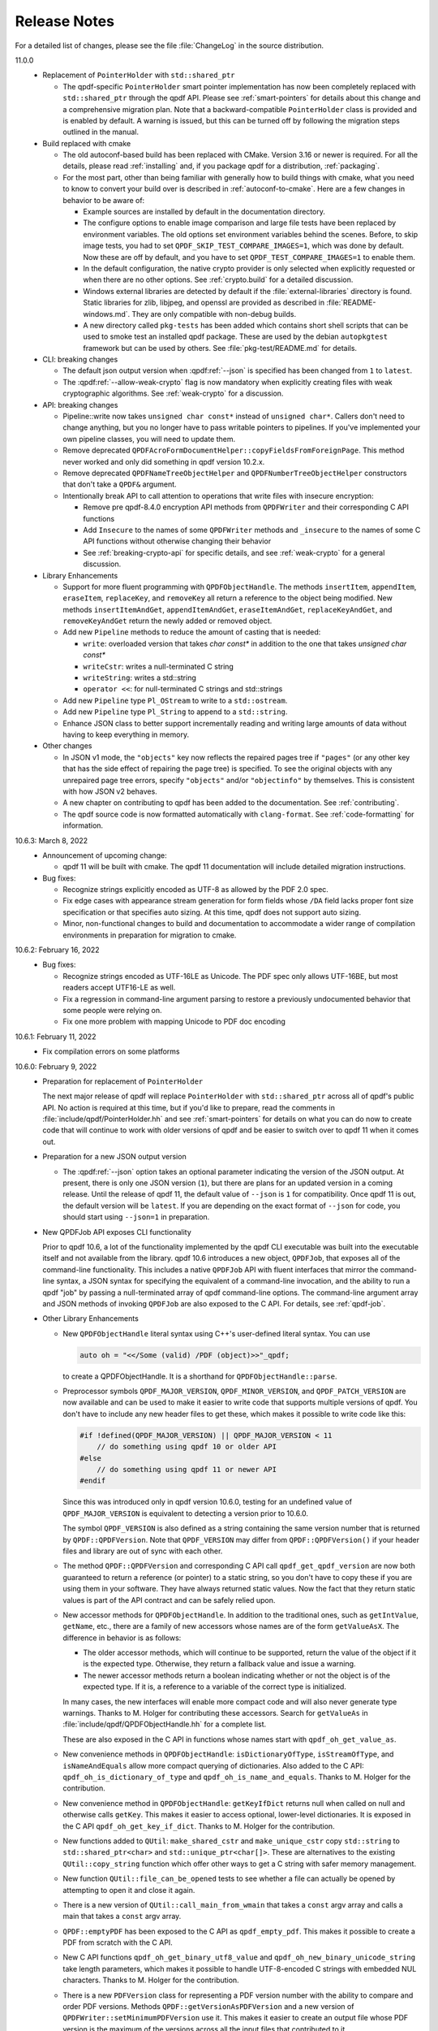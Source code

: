.. _release-notes:

Release Notes
=============

For a detailed list of changes, please see the file
:file:`ChangeLog` in the source distribution.

11.0.0
  - Replacement of ``PointerHolder`` with ``std::shared_ptr``

    - The qpdf-specific ``PointerHolder`` smart pointer implementation
      has now been completely replaced with ``std::shared_ptr``
      through the qpdf API. Please see :ref:`smart-pointers` for
      details about this change and a comprehensive migration plan.
      Note that a backward-compatible ``PointerHolder`` class is
      provided and is enabled by default. A warning is issued, but
      this can be turned off by following the migration steps outlined
      in the manual.

  - Build replaced with cmake

    - The old autoconf-based build has been replaced with CMake. Version
      3.16 or newer is required. For all the details, please read
      :ref:`installing` and, if you package qpdf for a distribution,
      :ref:`packaging`.

    - For the most part, other than being familiar with generally how to
      build things with cmake, what you need to know to convert your
      build over is described in :ref:`autoconf-to-cmake`. Here are a
      few changes in behavior to be aware of:

      - Example sources are installed by default in the documentation
	directory.

      - The configure options to enable image comparison and large file
	tests have been replaced by environment variables. The old
	options set environment variables behind the scenes. Before, to
	skip image tests, you had to set
	``QPDF_SKIP_TEST_COMPARE_IMAGES=1``, which was done by default.
	Now these are off by default, and you have to set
	``QPDF_TEST_COMPARE_IMAGES=1`` to enable them.

      - In the default configuration, the native crypto provider is only
	selected when explicitly requested or when there are no other
	options. See :ref:`crypto.build` for a detailed discussion.

      - Windows external libraries are detected by default if the
	:file:`external-libraries` directory is found. Static libraries
	for zlib, libjpeg, and openssl are provided as described in
	:file:`README-windows.md`. They are only compatible with
	non-debug builds.

      - A new directory called ``pkg-tests`` has been added which
	contains short shell scripts that can be used to smoke test an
	installed qpdf package. These are used by the debian
	``autopkgtest`` framework but can be used by others. See
	:file:`pkg-test/README.md` for details.

  - CLI: breaking changes

    - The default json output version when :qpdf:ref:`--json` is
      specified has been changed from ``1`` to ``latest``.

    - The :qpdf:ref:`--allow-weak-crypto` flag is now mandatory when
      explicitly creating files with weak cryptographic algorithms.
      See :ref:`weak-crypto` for a discussion.

  - API: breaking changes

    - Pipeline::write now takes ``unsigned char const*`` instead of
      ``unsigned char*``. Callers don't need to change anything, but
      you no longer have to pass writable pointers to pipelines. If
      you've implemented your own pipeline classes, you will need to
      update them.

    - Remove deprecated
      ``QPDFAcroFormDocumentHelper::copyFieldsFromForeignPage``. This
      method never worked and only did something in qpdf version
      10.2.x.

    - Remove deprecated ``QPDFNameTreeObjectHelper`` and
      ``QPDFNumberTreeObjectHelper`` constructors that don't take a
      ``QPDF&`` argument.

    - Intentionally break API to call attention to operations that
      write files with insecure encryption:

      - Remove pre qpdf-8.4.0 encryption API methods from ``QPDFWriter``
        and their corresponding C API functions

      - Add ``Insecure`` to the names of some ``QPDFWriter`` methods
        and ``_insecure`` to the names of some C API functions without
        otherwise changing their behavior

      - See :ref:`breaking-crypto-api` for specific details, and see
        :ref:`weak-crypto` for a general discussion.

  - Library Enhancements

    - Support for more fluent programming with ``QPDFObjectHandle``.
      The methods ``insertItem``, ``appendItem``, ``eraseItem``,
      ``replaceKey``, and ``removeKey`` all return a reference to the
      object being modified. New methods ``insertItemAndGet``,
      ``appendItemAndGet``, ``eraseItemAndGet``, ``replaceKeyAndGet``,
      and ``removeKeyAndGet`` return the newly added or removed object.

    - Add new ``Pipeline`` methods to reduce the amount of casting that is
      needed:

      - ``write``: overloaded version that takes `char const*` in
        addition to the one that takes `unsigned char const*`

      - ``writeCstr``: writes a null-terminated C string

      - ``writeString``: writes a std::string

      - ``operator <<``: for null-terminated C strings and std::strings

    - Add new ``Pipeline`` type ``Pl_OStream`` to write to a
      ``std::ostream``.

    - Add new ``Pipeline`` type ``Pl_String`` to append to a
      ``std::string``.

    - Enhance JSON class to better support incrementally reading and
      writing large amounts of data without having to keep everything
      in memory.

  - Other changes

    - In JSON v1 mode, the ``"objects"`` key now reflects the repaired
      pages tree if ``"pages"`` (or any other key that has the side
      effect of repairing the page tree) is specified. To see the
      original objects with any unrepaired page tree errors, specify
      ``"objects"`` and/or ``"objectinfo"`` by themselves. This is
      consistent with how JSON v2 behaves.

    - A new chapter on contributing to qpdf has been added to the
      documentation. See :ref:`contributing`.

    - The qpdf source code is now formatted automatically with
      ``clang-format``. See :ref:`code-formatting` for information.


10.6.3: March 8, 2022
  - Announcement of upcoming change:

    - qpdf 11 will be built with cmake. The qpdf 11 documentation will
      include detailed migration instructions.

  - Bug fixes:

    - Recognize strings explicitly encoded as UTF-8 as allowed by the
      PDF 2.0 spec.

    - Fix edge cases with appearance stream generation for form fields
      whose ``/DA`` field lacks proper font size specification or that
      specifies auto sizing. At this time, qpdf does not support auto
      sizing.

    - Minor, non-functional changes to build and documentation to
      accommodate a wider range of compilation environments in
      preparation for migration to cmake.

10.6.2: February 16, 2022
  - Bug fixes:

    - Recognize strings encoded as UTF-16LE as Unicode. The PDF spec
      only allows UTF-16BE, but most readers accept UTF16-LE as well.

    - Fix a regression in command-line argument parsing to restore a
      previously undocumented behavior that some people were relying
      on.

    - Fix one more problem with mapping Unicode to PDF doc encoding

10.6.1: February 11, 2022
  - Fix compilation errors on some platforms

10.6.0: February 9, 2022
  - Preparation for replacement of ``PointerHolder``

    The next major release of qpdf will replace ``PointerHolder`` with
    ``std::shared_ptr`` across all of qpdf's public API. No action is
    required at this time, but if you'd like to prepare, read the
    comments in :file:`include/qpdf/PointerHolder.hh` and see
    :ref:`smart-pointers` for details on what you can do now to create
    code that will continue to work with older versions of qpdf and be
    easier to switch over to qpdf 11 when it comes out.

  - Preparation for a new JSON output version

    - The :qpdf:ref:`--json` option takes an optional parameter
      indicating the version of the JSON output. At present, there is
      only one JSON version (``1``), but there are plans for an
      updated version in a coming release. Until the release of qpdf
      11, the default value of ``--json`` is ``1`` for compatibility.
      Once qpdf 11 is out, the default version will be ``latest``. If
      you are depending on the exact format of ``--json`` for code,
      you should start using ``--json=1`` in preparation.

  - New QPDFJob API exposes CLI functionality

    Prior to qpdf 10.6, a lot of the functionality implemented by the
    qpdf CLI executable was built into the executable itself and not
    available from the library. qpdf 10.6 introduces a new object,
    ``QPDFJob``, that exposes all of the command-line functionality.
    This includes a native ``QPDFJob`` API with fluent interfaces that
    mirror the command-line syntax, a JSON syntax for specifying the
    equivalent of a command-line invocation, and the ability to run a
    qpdf "job" by passing a null-terminated array of qpdf command-line
    options. The command-line argument array and JSON methods of
    invoking ``QPDFJob`` are also exposed to the C API. For details,
    see :ref:`qpdf-job`.

  - Other Library Enhancements

    - New ``QPDFObjectHandle`` literal syntax using C++'s user-defined
      literal syntax. You can use

      .. code-block:: c++

         auto oh = "<</Some (valid) /PDF (object)>>"_qpdf;

      to create a QPDFObjectHandle. It is a shorthand for
      ``QPDFObjectHandle::parse``.

    - Preprocessor symbols ``QPDF_MAJOR_VERSION``,
      ``QPDF_MINOR_VERSION``, and ``QPDF_PATCH_VERSION`` are now
      available and can be used to make it easier to write code that
      supports multiple versions of qpdf. You don't have to include
      any new header files to get these, which makes it possible to
      write code like this:

      .. code-block:: c++

         #if !defined(QPDF_MAJOR_VERSION) || QPDF_MAJOR_VERSION < 11
             // do something using qpdf 10 or older API
         #else
             // do something using qpdf 11 or newer API
         #endif

      Since this was introduced only in qpdf version 10.6.0, testing
      for an undefined value of ``QPDF_MAJOR_VERSION`` is equivalent
      to detecting a version prior to 10.6.0.

      The symbol ``QPDF_VERSION`` is also defined as a string
      containing the same version number that is returned by
      ``QPDF::QPDFVersion``. Note that ``QPDF_VERSION`` may differ
      from ``QPDF::QPDFVersion()`` if your header files and library
      are out of sync with each other.

    - The method ``QPDF::QPDFVersion`` and corresponding C API call
      ``qpdf_get_qpdf_version`` are now both guaranteed to return a
      reference (or pointer) to a static string, so you don't have to
      copy these if you are using them in your software. They have
      always returned static values. Now the fact that they return
      static values is part of the API contract and can be safely
      relied upon.

    - New accessor methods for ``QPDFObjectHandle``. In addition to
      the traditional ones, such as ``getIntValue``, ``getName``,
      etc., there are a family of new accessors whose names are of the
      form ``getValueAsX``. The difference in behavior is as follows:

      - The older accessor methods, which will continue to be
        supported, return the value of the object if it is the
        expected type. Otherwise, they return a fallback value and
        issue a warning.

      - The newer accessor methods return a boolean indicating whether
        or not the object is of the expected type. If it is, a
        reference to a variable of the correct type is initialized.

      In many cases, the new interfaces will enable more compact code
      and will also never generate type warnings. Thanks to M. Holger
      for contributing these accessors. Search for ``getValueAs`` in
      :file:`include/qpdf/QPDFObjectHandle.hh` for a complete list.

      These are also exposed in the C API in functions whose names
      start with ``qpdf_oh_get_value_as``.

    - New convenience methods in ``QPDFObjectHandle``:
      ``isDictionaryOfType``, ``isStreamOfType``, and
      ``isNameAndEquals`` allow more compact querying of dictionaries.
      Also added to the C API: ``qpdf_oh_is_dictionary_of_type`` and
      ``qpdf_oh_is_name_and_equals``. Thanks to M. Holger for the
      contribution.

    - New convenience method in ``QPDFObjectHandle``: ``getKeyIfDict``
      returns null when called on null and otherwise calls ``getKey``.
      This makes it easier to access optional, lower-level
      dictionaries. It is exposed in the C API
      ``qpdf_oh_get_key_if_dict``. Thanks to M. Holger for the
      contribution.

    - New functions added to ``QUtil``: ``make_shared_cstr`` and
      ``make_unique_cstr`` copy ``std::string`` to
      ``std::shared_ptr<char>`` and ``std::unique_ptr<char[]>``. These
      are alternatives to the existing ``QUtil::copy_string`` function
      which offer other ways to get a C string with safer memory
      management.

    - New function ``QUtil::file_can_be_opened`` tests to see whether
      a file can actually be opened by attempting to open it and close
      it again.

    - There is a new version of ``QUtil::call_main_from_wmain`` that
      takes a ``const`` argv array and calls a main that takes a
      ``const`` argv array.

    - ``QPDF::emptyPDF`` has been exposed to the C API as
      ``qpdf_empty_pdf``. This makes it possible to create a PDF from
      scratch with the C API.

    - New C API functions ``qpdf_oh_get_binary_utf8_value`` and
      ``qpdf_oh_new_binary_unicode_string`` take length parameters,
      which makes it possible to handle UTF-8-encoded C strings with
      embedded NUL characters. Thanks to M. Holger for the
      contribution.

    - There is a new ``PDFVersion`` class for representing a PDF
      version number with the ability to compare and order PDF
      versions. Methods ``QPDF::getVersionAsPDFVersion`` and a new
      version of ``QPDFWriter::setMinimumPDFVersion`` use it. This
      makes it easier to create an output file whose PDF version is
      the maximum of the versions across all the input files that
      contributed to it.

    - The ``JSON`` object in the qpdf library has been enhanced to
      include a parser and the ability to get values out of the
      ``JSON`` object. Previously it was a write-only interface. Even
      so, qpdf's ``JSON`` object is not intended to be a
      general-purpose JSON implementation as discussed in
      :file:`include/qpdf/JSON.hh`.

    - The ``JSON`` object's "schema" checking functionality now allows
      for optional keys. Note that this "schema" functionality doesn't
      conform to any type of standard. It's just there to help with
      error reporting with qpdf's own JSON support.

  - Documentation Enhancements

    - Documentation for the command-line tool has been completely
      rewritten. This includes a top-to-bottom rewrite of :ref:`using`
      in the manual. Command-line arguments are now indexed, and
      internal links can appear to them within the documentation.

    - The output of ``qpdf --help`` is generated from the manual and
      is divided into help topics that parallel the sections of the
      manual. When you run ``qpdf --help``, instead of getting a Great
      Wall of Text, you are given basic usage information and a list
      of help topics. It is possible to request help for any
      individual topic or any specific command-line option, or you can
      get a dump of all available help text. The manual continues to
      contain a greater level of detail and more examples.

  - Bug Fixes

    - Some characters were not correctly translated from PDF doc
      encoding to Unicode.

    - When splitting or combining pages, ensure that all output files
      have a PDF version greater than or equal to the maximum version
      of all the input files.

10.5.0: December 21, 2021
  - Packaging changes

    - Pre-built documentation is no longer distributed with the source
      distribution. The AppImage and Windows binary distributions
      still contain embedded documentation, and a separate ``doc``
      distribution file is available from the qpdf release site.
      Documentation is now available at `https://qpdf.readthedocs.io
      <https://qpdf.readthedocs.io>`__ for every major/minor version
      starting with version 10.5. Please see :ref:`packaging-doc` for
      details on how packagers should handle documentation.

    - The documentation sources have been switched from docbook to
      reStructuredText processed with `Sphinx
      <https://www.sphinx-doc.org>`__. This will break previous
      documentation links. A redirect is in place on the main website.
      A top-to-bottom review of the documentation is planned for an
      upcoming release.

  - Library Enhancements

    - Since qpdf version 8, using object accessor methods on an
      instance of ``QPDFObjectHandle`` may create warnings if the
      object is not of the expected type. These warnings now have an
      error code of ``qpdf_e_object`` instead of
      ``qpdf_e_damaged_pdf``. Also, comments have been added to
      :file:`QPDFObjectHandle.hh` to explain in more detail what the
      behavior is. See :ref:`object-accessors` for a more in-depth
      discussion.

    - Add ``Pl_Buffer::getMallocBuffer()`` to initialize a buffer
      allocated with ``malloc()`` for better cross-language
      interoperability.

  - C API Enhancements

    - Many thanks to M. Holger whose contributions have heavily
      influenced these C API enhancements. His several suggestions,
      pull requests, questions, and critical reading of documentation
      and comments have resulted in significant usability improvements
      to the C API.

    - Overhaul error handling for the object handle functions C API.
      Some rare error conditions that would previously have caused a
      crash are now trapped and reported, and the functions that
      generate them return fallback values. See comments in the
      ``ERROR HANDLING`` section of :file:`include/qpdf/qpdf-c.h` for
      details. In particular, exceptions thrown by the underlying C++
      code when calling object accessors are caught and converted into
      errors. The errors can be checked by calling ``qpdf_has_error``.
      Use ``qpdf_silence_errors`` to prevent the error from being
      written to stderr.

    - Add ``qpdf_get_last_string_length`` to the C API to get the
      length of the last string that was returned. This is needed to
      handle strings that contain embedded null characters.

    - Add ``qpdf_oh_is_initialized`` and
      ``qpdf_oh_new_uninitialized`` to the C API to make it possible
      to work with uninitialized objects.

    - Add ``qpdf_oh_new_object`` to the C API. This allows you to
      clone an object handle.

    - Add ``qpdf_get_object_by_id``, ``qpdf_make_indirect_object``,
      and ``qpdf_replace_object``, exposing the corresponding methods
      in ``QPDF`` and ``QPDFObjectHandle``.

    - Add several functions for working with pages. See ``PAGE
      FUNCTIONS`` in ``include/qpdf/qpdf-c.h`` for details.

    - Add several functions for working with streams. See ``STREAM
      FUNCTIONS`` in ``include/qpdf/qpdf-c.h`` for details.

    - Add ``qpdf_oh_get_type_code`` and ``qpdf_oh_get_type_name``.

    - Add ``qpdf_oh_get_binary_string_value`` and
      ``qpdf_oh_new_binary_string`` for making it easier to deal with
      strings that contain embedded null characters.

10.4.0: November 16, 2021
  - Handling of Weak Cryptography Algorithms

    - From the qpdf CLI, the
      :qpdf:ref:`--allow-weak-crypto` is now required to
      suppress a warning when explicitly creating PDF files using RC4
      encryption. While qpdf will always retain the ability to read
      and write such files, doing so will require explicit
      acknowledgment moving forward. For qpdf 10.4, this change only
      affects the command-line tool. Starting in qpdf 11, there will
      be small API changes to require explicit acknowledgment in
      those cases as well. For additional information, see :ref:`weak-crypto`.

  - Bug Fixes

    - Fix potential bounds error when handling shell completion that
      could occur when given bogus input.

    - Properly handle overlay/underlay on completely empty pages
      (with no resource dictionary).

    - Fix crash that could occur under certain conditions when using
      :qpdf:ref:`--pages` with files that had form
      fields.

  - Library Enhancements

    - Make ``QPDF::findPage`` functions public.

    - Add methods to ``Pl_Flate`` to be able to receive warnings on
      certain recoverable conditions.

    - Add an extra check to the library to detect when foreign
      objects are inserted directly (instead of using
      ``QPDF::copyForeignObject``) at the time of insertion rather
      than when the file is written. Catching the error sooner makes
      it much easier to locate the incorrect code.

  - CLI Enhancements

    - Improve diagnostics around parsing
      :qpdf:ref:`--pages` command-line options

  - Packaging Changes

    - The Windows binary distribution is now built with crypto
      provided by OpenSSL 3.0.

10.3.2: May 8, 2021
  - Bug Fixes

    - When generating a file while preserving object streams,
      unreferenced objects are correctly removed unless
      :qpdf:ref:`--preserve-unreferenced` is specified.

  - Library Enhancements

    - When adding a page that already exists, make a shallow copy
      instead of throwing an exception. This makes the library
      behavior consistent with the CLI behavior. See
      :file:`ChangeLog` for additional notes.

10.3.1: March 11, 2021
  - Bug Fixes

    - Form field copying failed on files where /DR was a direct
      object in the document-level form dictionary.

10.3.0: March 4, 2021
  - Bug Fixes

    - The code for handling form fields when copying pages from
      10.2.0 was not quite right and didn't work in a number of
      situations, such as when the same page was copied multiple
      times or when there were conflicting resource or field names
      across multiple copies. The 10.3.0 code has been much more
      thoroughly tested with more complex cases and with a multitude
      of readers and should be much closer to correct. The 10.2.0
      code worked well enough for page splitting or for copying pages
      with form fields into documents that didn't already have them
      but was still not quite correct in handling of field-level
      resources.

    - When ``QPDF::replaceObject`` or ``QPDF::swapObjects`` is
      called, existing ``QPDFObjectHandle`` instances no longer point
      to the old objects. The next time they are accessed, they
      automatically notice the change to the underlying object and
      update themselves. This resolves a very longstanding source of
      confusion, albeit in a very rarely used method call.

    - Fix form field handling code to look for default appearances,
      quadding, and default resources in the right places. The code
      was not looking for things in the document-level interactive
      form dictionary that it was supposed to be finding there. This
      required adding a few new methods to
      ``QPDFFormFieldObjectHelper``.

  - Library Enhancements

    - Reworked the code that handles copying annotations and form
      fields during page operations. There were additional methods
      added to the public API from 10.2.0 and a one deprecation of a
      method added in 10.2.0. The majority of the API changes are in
      methods most people would never call and that will hopefully be
      superseded by higher-level interfaces for handling page copies.
      Please see the :file:`ChangeLog` file for
      details.

    - The method ``QPDF::numWarnings`` was added so that you can tell
      whether any warnings happened during a specific block of code.

10.2.0: February 23, 2021
  - CLI Behavior Changes

    - Operations that work on combining pages are much better about
      protecting form fields. In particular,
      :qpdf:ref:`--split-pages` and
      :qpdf:ref:`--pages` now preserve interaction form
      functionality by copying the relevant form field information
      from the original files. Additionally, if you use
      :qpdf:ref:`--pages` to select only some pages from
      the original input file, unused form fields are removed, which
      prevents lots of unused annotations from being retained.

    - By default, :command:`qpdf` no longer allows
      creation of encrypted PDF files whose user password is
      non-empty and owner password is empty when a 256-bit key is in
      use. The :qpdf:ref:`--allow-insecure` option,
      specified inside the :qpdf:ref:`--encrypt` options,
      allows creation of such files. Behavior changes in the CLI are
      avoided when possible, but an exception was made here because
      this is security-related. qpdf must always allow creation of
      weird files for testing purposes, but it should not default to
      letting users unknowingly create insecure files.

  - Library Behavior Changes

    - Note: the changes in this section cause differences in output
      in some cases. These differences change the syntax of the PDF
      but do not change the semantics (meaning). I make a strong
      effort to avoid gratuitous changes in qpdf's output so that
      qpdf changes don't break people's tests. In this case, the
      changes significantly improve the readability of the generated
      PDF and don't affect any output that's generated by simple
      transformation. If you are annoyed by having to update test
      files, please rest assured that changes like this have been and
      will continue to be rare events.

    - ``QPDFObjectHandle::newUnicodeString`` now uses whichever of
      ASCII, PDFDocEncoding, of UTF-16 is sufficient to encode all
      the characters in the string. This reduces needless encoding in
      UTF-16 of strings that can be encoded in ASCII. This change may
      cause qpdf to generate different output than before when form
      field values are set using ``QPDFFormFieldObjectHelper`` but
      does not change the meaning of the output.

    - The code that places form XObjects and also the code that
      flattens rotations trim trailing zeroes from real numbers that
      they calculate. This causes slight (but semantically
      equivalent) differences in generated appearance streams and
      form XObject invocations in overlay/underlay code or in user
      code that calls the methods that place form XObjects on a page.

  - CLI Enhancements

    - Add new command line options for listing, saving, adding,
      removing, and and copying file attachments. See :ref:`attachments` for details.

    - Page splitting and merging operations, as well as
      :qpdf:ref:`--flatten-rotation`, are better behaved
      with respect to annotations and interactive form fields. In
      most cases, interactive form field functionality and proper
      formatting and functionality of annotations is preserved by
      these operations. There are still some cases that aren't
      perfect, such as when functionality of annotations depends on
      document-level data that qpdf doesn't yet understand or when
      there are problems with referential integrity among form fields
      and annotations (e.g., when a single form field object or its
      associated annotations are shared across multiple pages, a case
      that is out of spec but that works in most viewers anyway).

    - The option
      :samp:`--password-file={filename}`
      can now be used to read the decryption password from a file.
      You can use ``-`` as the file name to read the password from
      standard input. This is an easier/more obvious way to read
      passwords from files or standard input than using
      :samp:`@file` for this purpose.

    - Add some information about attachments to the json output, and
      added ``attachments`` as an additional json key. The
      information included here is limited to the preferred name and
      content stream and a reference to the file spec object. This is
      enough detail for clients to avoid the hassle of navigating a
      name tree and provides what is needed for basic enumeration and
      extraction of attachments. More detailed information can be
      obtained by following the reference to the file spec object.

    - Add numeric option to :qpdf:ref:`--collate`. If
      :samp:`--collate={n}`
      is given, take pages in groups of
      :samp:`{n}` from the given files.

    - It is now valid to provide :samp:`--rotate=0`
      to clear rotation from a page.

  - Library Enhancements

    - This release includes numerous additions to the API. Not all
      changes are listed here. Please see the
      :file:`ChangeLog` file in the source
      distribution for a comprehensive list. Highlights appear below.

    - Add ``QPDFObjectHandle::ditems()`` and
      ``QPDFObjectHandle::aitems()`` that enable C++-style iteration,
      including range-for iteration, over dictionary and array
      QPDFObjectHandles. See comments in
      :file:`include/qpdf/QPDFObjectHandle.hh`
      and
      :file:`examples/pdf-name-number-tree.cc`
      for details.

    - Add ``QPDFObjectHandle::copyStream`` for making a copy of a
      stream within the same ``QPDF`` instance.

    - Add new helper classes for supporting file attachments, also
      known as embedded files. New classes are
      ``QPDFEmbeddedFileDocumentHelper``,
      ``QPDFFileSpecObjectHelper``, and ``QPDFEFStreamObjectHelper``.
      See their respective headers for details and
      :file:`examples/pdf-attach-file.cc` for an
      example.

    - Add a version of ``QPDFObjectHandle::parse`` that takes a
      ``QPDF`` pointer as context so that it can parse strings
      containing indirect object references. This is illustrated in
      :file:`examples/pdf-attach-file.cc`.

    - Re-implement ``QPDFNameTreeObjectHelper`` and
      ``QPDFNumberTreeObjectHelper`` to be more efficient, add an
      iterator-based API, give them the capability to repair broken
      trees, and create methods for modifying the trees. With this
      change, qpdf has a robust read/write implementation of name and
      number trees.

    - Add new versions of ``QPDFObjectHandle::replaceStreamData``
      that take ``std::function`` objects for cases when you need
      something between a static string and a full-fledged
      StreamDataProvider. Using this with ``QUtil::file_provider`` is
      a very easy way to create a stream from the contents of a file.

    - The ``QPDFMatrix`` class, formerly a private, internal class,
      has been added to the public API. See
      :file:`include/qpdf/QPDFMatrix.hh` for
      details. This class is for working with transformation
      matrices. Some methods in ``QPDFPageObjectHelper`` make use of
      this to make information about transformation matrices
      available. For an example, see
      :file:`examples/pdf-overlay-page.cc`.

    - Several new methods were added to
      ``QPDFAcroFormDocumentHelper`` for adding, removing, getting
      information about, and enumerating form fields.

    - Add method
      ``QPDFAcroFormDocumentHelper::transformAnnotations``, which
      applies a transformation to each annotation on a page.

    - Add ``QPDFPageObjectHelper::copyAnnotations``, which copies
      annotations and, if applicable, associated form fields, from
      one page to another, possibly transforming the rectangles.

  - Build Changes

    - A C++-14 compiler is now required to build qpdf. There is no
      intention to require anything newer than that for a while.
      C++-14 includes modest enhancements to C++-11 and appears to be
      supported about as widely as C++-11.

  - Bug Fixes

    - The :qpdf:ref:`--flatten-rotation` option applies
      transformations to any annotations that may be on the page.

    - If a form XObject lacks a resources dictionary, consider any
      names in that form XObject to be referenced from the containing
      page. This is compliant with older PDF versions. Also detect if
      any form XObjects have any unresolved names and, if so, don't
      remove unreferenced resources from them or from the page that
      contains them. Unfortunately this has the side effect of
      preventing removal of unreferenced resources in some cases
      where names appear that don't refer to resources, such as with
      tagged PDF. This is a bit of a corner case that is not likely
      to cause a significant problem in practice, but the only side
      effect would be lack of removal of shared resources. A future
      version of qpdf may be more sophisticated in its detection of
      names that refer to resources.

    - Properly handle strings if they appear in inline image
      dictionaries while externalizing inline images.

10.1.0: January 5, 2021
  - CLI Enhancements

    - Add :qpdf:ref:`--flatten-rotation` command-line
      option, which causes all pages that are rotated using
      parameters in the page's dictionary to instead be identically
      rotated in the page's contents. The change is not user-visible
      for compliant PDF readers but can be used to work around broken
      PDF applications that don't properly handle page rotation.

  - Library Enhancements

    - Support for user-provided (pluggable, modular) stream filters.
      It is now possible to derive a class from ``QPDFStreamFilter``
      and register it with ``QPDF`` so that regular library methods,
      including those used by ``QPDFWriter``, can decode streams with
      filters not directly supported by the library. The example
      :file:`examples/pdf-custom-filter.cc`
      illustrates how to use this capability.

    - Add methods to ``QPDFPageObjectHelper`` to iterate through
      XObjects on a page or form XObjects, possibly recursing into
      nested form XObjects: ``forEachXObject``, ``ForEachImage``,
      ``forEachFormXObject``.

    - Enhance several methods in ``QPDFPageObjectHelper`` to work
      with form XObjects as well as pages, as noted in comments. See
      :file:`ChangeLog` for a full list.

    - Rename some functions in ``QPDFPageObjectHelper``, while
      keeping old names for compatibility:

      - ``getPageImages`` to ``getImages``

      - ``filterPageContents`` to ``filterContents``

      - ``pipePageContents`` to ``pipeContents``

      - ``parsePageContents`` to ``parseContents``

    - Add method ``QPDFPageObjectHelper::getFormXObjects`` to return
      a map of form XObjects directly on a page or form XObject

    - Add new helper methods to ``QPDFObjectHandle``:
      ``isFormXObject``, ``isImage``

    - Add the optional ``allow_streams`` parameter
      ``QPDFObjectHandle::makeDirect``. When
      ``QPDFObjectHandle::makeDirect`` is called in this way, it
      preserves references to streams rather than throwing an
      exception.

    - Add ``QPDFObjectHandle::setFilterOnWrite`` method. Calling this
      on a stream prevents ``QPDFWriter`` from attempting to
      uncompress, recompress, or otherwise filter a stream even if it
      could. Developers can use this to protect streams that are
      optimized should be protected from ``QPDFWriter``'s default
      behavior for any other reason.

    - Add ``ostream`` ``<<`` operator for ``QPDFObjGen``. This is
      useful to have for debugging.

    - Add method ``QPDFPageObjectHelper::flattenRotation``, which
      replaces a page's ``/Rotate`` keyword by rotating the page
      within the content stream and altering the page's bounding
      boxes so the rendering is the same. This can be used to work
      around buggy PDF readers that can't properly handle page
      rotation.

  - C API Enhancements

    - Add several new functions to the C API for working with
      objects. These are wrappers around many of the methods in
      ``QPDFObjectHandle``. Their inclusion adds considerable new
      capability to the C API.

    - Add ``qpdf_register_progress_reporter`` to the C API,
      corresponding to ``QPDFWriter::registerProgressReporter``.

  - Performance Enhancements

    - Improve steps ``QPDFWriter`` takes to prepare a ``QPDF`` object
      for writing, resulting in about an 8% improvement in write
      performance while allowing indirect objects to appear in
      ``/DecodeParms``.

    - When extracting pages, the :command:`qpdf` CLI
      only removes unreferenced resources from the pages that are
      being kept, resulting in a significant performance improvement
      when extracting small numbers of pages from large, complex
      documents.

  - Bug Fixes

    - ``QPDFPageObjectHelper::externalizeInlineImages`` was not
      externalizing images referenced from form XObjects that
      appeared on the page.

    - ``QPDFObjectHandle::filterPageContents`` was broken for pages
      with multiple content streams.

    - Tweak zsh completion code to behave a little better with
      respect to path completion.

10.0.4: November 21, 2020
  - Bug Fixes

    - Fix a handful of integer overflows. This includes cases found
      by fuzzing as well as having qpdf not do range checking on
      unused values in the xref stream.

10.0.3: October 31, 2020
  - Bug Fixes

    - The fix to the bug involving copying streams with indirect
      filters was incorrect and introduced a new, more serious bug.
      The original bug has been fixed correctly, as has the bug
      introduced in 10.0.2.

10.0.2: October 27, 2020
  - Bug Fixes

    - When concatenating content streams, as with
      :qpdf:ref:`--coalesce-contents`, there were cases
      in which qpdf would merge two lexical tokens together, creating
      invalid results. A newline is now inserted between merged
      content streams if one is not already present.

    - Fix an internal error that could occur when copying foreign
      streams whose stream data had been replaced using a stream data
      provider if those streams had indirect filters or decode
      parameters. This is a rare corner case.

    - Ensure that the caller's locale settings do not change the
      results of numeric conversions performed internally by the qpdf
      library. Note that the problem here could only be caused when
      the qpdf library was used programmatically. Using the qpdf CLI
      already ignored the user's locale for numeric conversion.

    - Fix several instances in which warnings were not suppressed in
      spite of :qpdf:ref:`--no-warn` and/or errors or
      warnings were written to standard output rather than standard
      error.

    - Fixed a memory leak that could occur under specific
      circumstances when
      :samp:`--object-streams=generate` was used.

    - Fix various integer overflows and similar conditions found by
      the OSS-Fuzz project.

  - Enhancements

    - New option :qpdf:ref:`--warning-exit-0` causes qpdf
      to exit with a status of ``0`` rather than ``3`` if there are
      warnings but no errors. Combine with
      :qpdf:ref:`--no-warn` to completely ignore
      warnings.

    - Performance improvements have been made to
      ``QPDF::processMemoryFile``.

    - The OpenSSL crypto provider produces more detailed error
      messages.

  - Build Changes

    - The option :samp:`--disable-rpath` is now
      supported by qpdf's :command:`./configure`
      script. Some distributions' packaging standards recommended the
      use of this option.

    - Selection of a printf format string for ``long long`` has
      been moved from ``ifdefs`` to an autoconf
      test. If you are using your own build system, you will need to
      provide a value for ``LL_FMT`` in
      :file:`libqpdf/qpdf/qpdf-config.h`, which
      would typically be ``"%lld"`` or, for some Windows compilers,
      ``"%I64d"``.

    - Several improvements were made to build-time configuration of
      the OpenSSL crypto provider.

    - A nearly stand-alone Linux binary zip file is now included with
      the qpdf release. This is built on an older (but supported)
      Ubuntu LTS release, but would work on most reasonably recent
      Linux distributions. It contains only the executables and
      required shared libraries that would not be present on a
      minimal system. It can be used for including qpdf in a minimal
      environment, such as a docker container. The zip file is also
      known to work as a layer in AWS Lambda.

    - QPDF's automated build has been migrated from Azure Pipelines
      to GitHub Actions.

  - Windows-specific Changes

    - The Windows executables distributed with qpdf releases now use
      the OpenSSL crypto provider by default. The native crypto
      provider is also compiled in and can be selected at runtime
      with the ``QPDF_CRYPTO_PROVIDER`` environment variable.

    - Improvements have been made to how a cryptographic provider is
      obtained in the native Windows crypto implementation. However
      mostly this is shadowed by OpenSSL being used by default.

10.0.1: April 9, 2020
  - Bug Fixes

    - 10.0.0 introduced a bug in which calling
      ``QPDFObjectHandle::getStreamData`` on a stream that can't be
      filtered was returning the raw data instead of throwing an
      exception. This is now fixed.

    - Fix a bug that was preventing qpdf from linking with some
      versions of clang on some platforms.

  - Enhancements

    - Improve the :file:`pdf-invert-images`
      example to avoid having to load all the images into RAM at the
      same time.

10.0.0: April 6, 2020
  - Performance Enhancements

    - The qpdf library and executable should run much faster in this
      version than in the last several releases. Several internal
      library optimizations have been made, and there has been
      improved behavior on page splitting as well. This version of
      qpdf should outperform any of the 8.x or 9.x versions.

  - Incompatible API (source-level) Changes (minor)

    - The ``QUtil::srandom`` method was removed. It didn't do
      anything unless insecure random numbers were compiled in, and
      they have been off by default for a long time. If you were
      calling it, just remove the call since it wasn't doing anything
      anyway.

  - Build/Packaging Changes

    - Add a ``openssl`` crypto provider, which is implemented with
      OpenSSL and also works with BoringSSL. Thanks to Dean Scarff
      for this contribution. If you maintain qpdf for a distribution,
      pay special attention to make sure that you are including
      support for the crypto providers you want. Package maintainers
      will have to weigh the advantages of allowing users to pick a
      crypto provider at runtime against the disadvantages of adding
      more dependencies to qpdf.

    - Allow qpdf to built on stripped down systems whose C/C++
      libraries lack the ``wchar_t`` type. Search for ``wchar_t`` in
      qpdf's README.md for details. This should be very rare, but it
      is known to be helpful in some embedded environments.

  - CLI Enhancements

    - Add ``objectinfo`` key to the JSON output. This will be a place
      to put computed metadata or other information about PDF objects
      that are not immediately evident in other ways or that seem
      useful for some other reason. In this version, information is
      provided about each object indicating whether it is a stream
      and, if so, what its length and filters are. Without this, it
      was not possible to tell conclusively from the JSON output
      alone whether or not an object was a stream. Run
      :command:`qpdf --json-help` for details.

    - Add new option
      :qpdf:ref:`--remove-unreferenced-resources` which
      takes ``auto``, ``yes``, or ``no`` as arguments. The new
      ``auto`` mode, which is the default, performs a fast heuristic
      over a PDF file when splitting pages to determine whether the
      expensive process of finding and removing unreferenced
      resources is likely to be of benefit. For most files, this new
      default will result in a significant performance improvement
      for splitting pages.

    - The :qpdf:ref:`--preserve-unreferenced-resources`
      is now just a synonym for
      :samp:`--remove-unreferenced-resources=no`.

    - If the ``QPDF_EXECUTABLE`` environment variable is set when
      invoking :command:`qpdf --bash-completion` or
      :command:`qpdf --zsh-completion`, the completion
      command that it outputs will refer to qpdf using the value of
      that variable rather than what :command:`qpdf`
      determines its executable path to be. This can be useful when
      wrapping :command:`qpdf` with a script, working
      with a version in the source tree, using an AppImage, or other
      situations where there is some indirection.

  - Library Enhancements

    - Random number generation is now delegated to the crypto
      provider. The old behavior is still used by the native crypto
      provider. It is still possible to provide your own random
      number generator.

    - Add a new version of
      ``QPDFObjectHandle::StreamDataProvider::provideStreamData``
      that accepts the ``suppress_warnings`` and ``will_retry``
      options and allows a success code to be returned. This makes it
      possible to implement a ``StreamDataProvider`` that calls
      ``pipeStreamData`` on another stream and to pass the response
      back to the caller, which enables better error handling on
      those proxied streams.

    - Update ``QPDFObjectHandle::pipeStreamData`` to return an
      overall success code that goes beyond whether or not filtered
      data was written successfully. This allows better error
      handling of cases that were not filtering errors. You have to
      call this explicitly. Methods in previously existing APIs have
      the same semantics as before.

    - The ``QPDFPageObjectHelper::placeFormXObject`` method now
      allows separate control over whether it should be willing to
      shrink or expand objects to fit them better into the
      destination rectangle. The previous behavior was that shrinking
      was allowed but expansion was not. The previous behavior is
      still the default.

    - When calling the C API, any non-zero value passed to a boolean
      parameter is treated as ``TRUE``. Previously only the value
      ``1`` was accepted. This makes the C API behave more like most
      C interfaces and is known to improve compatibility with some
      Windows environments that dynamically load the DLL and call
      functions from it.

    - Add ``QPDFObjectHandle::unsafeShallowCopy`` for copying only
      top-level dictionary keys or array items. This is unsafe
      because it creates a situation in which changing a lower-level
      item in one object may also change it in another object, but
      for cases in which you *know* you are only inserting or
      replacing top-level items, it is much faster than
      ``QPDFObjectHandle::shallowCopy``.

    - Add ``QPDFObjectHandle::filterAsContents``, which filter's a
      stream's data as a content stream. This is useful for parsing
      the contents for form XObjects in the same way as parsing page
      content streams.

  - Bug Fixes

    - When detecting and removing unreferenced resources during page
      splitting, traverse into form XObjects and handle their
      resources dictionaries as well.

    - The same error recovery is applied to streams in other than the
      primary input file when merging or splitting pages.

9.1.1: January 26, 2020
  - Build/Packaging Changes

    - The fix-qdf program was converted from perl to C++. As such,
      qpdf no longer has a runtime dependency on perl.

  - Library Enhancements

    - Added new helper routine ``QUtil::call_main_from_wmain`` which
      converts ``wchar_t`` arguments to UTF-8 encoded strings. This
      is useful for qpdf because library methods expect file names to
      be UTF-8 encoded, even on Windows

    - Added new ``QUtil::read_lines_from_file`` methods that take
      ``FILE*`` arguments and that allow preservation of end-of-line
      characters. This also fixes a bug where
      ``QUtil::read_lines_from_file`` wouldn't work properly with
      Unicode filenames.

  - CLI Enhancements

    - Added options :qpdf:ref:`--is-encrypted` and
      :qpdf:ref:`--requires-password` for testing whether
      a file is encrypted or requires a password other than the
      supplied (or empty) password. These communicate via exit
      status, making them useful for shell scripts. They also work on
      encrypted files with unknown passwords.

    - Added ``encrypt`` key to JSON options. With the exception of
      the reconstructed user password for older encryption formats,
      this provides the same information as
      :qpdf:ref:`--show-encryption` but in a consistent,
      parseable format. See output of :command:`qpdf
      --json-help` for details.

  - Bug Fixes

    - In QDF mode, be sure not to write more than one XRef stream to
      a file, even when
      :qpdf:ref:`--preserve-unreferenced` is used.
      :command:`fix-qdf` assumes that there is only
      one XRef stream, and that it appears at the end of the file.

    - When externalizing inline images, properly handle images whose
      color space is a reference to an object in the page's resource
      dictionary.

    - Windows-specific fix for acquiring crypt context with a new
      keyset.

9.1.0: November 17, 2019
  - Build Changes

    - A C++-11 compiler is now required to build qpdf.

    - A new crypto provider that uses gnutls for crypto functions is
      now available and can be enabled at build time. See :ref:`crypto` for more information about crypto
      providers and :ref:`crypto.build` for specific information about
      the build.

  - Library Enhancements

    - Incorporate contribution from Masamichi Hosoda to properly
      handle signature dictionaries by not including them in object
      streams, formatting the ``Contents`` key has a hexadecimal
      string, and excluding the ``/Contents`` key from encryption and
      decryption.

    - Incorporate contribution from Masamichi Hosoda to provide new
      API calls for getting file-level information about input and
      output files, enabling certain operations on the files at the
      file level rather than the object level. New methods include
      ``QPDF::getXRefTable()``,
      ``QPDFObjectHandle::getParsedOffset()``,
      ``QPDFWriter::getRenumberedObjGen(QPDFObjGen)``, and
      ``QPDFWriter::getWrittenXRefTable()``.

    - Support build-time and runtime selectable crypto providers.
      This includes the addition of new classes
      ``QPDFCryptoProvider`` and ``QPDFCryptoImpl`` and the
      recognition of the ``QPDF_CRYPTO_PROVIDER`` environment
      variable. Crypto providers are described in depth in :ref:`crypto`.

  - CLI Enhancements

    - Addition of the :qpdf:ref:`--show-crypto` option in
      support of selectable crypto providers, as described in :ref:`crypto`.

    - Allow ``:even`` or ``:odd`` to be appended to numeric ranges
      for specification of the even or odd pages from among the pages
      specified in the range.

    - Fix shell wildcard expansion behavior (``*`` and ``?``) of the
      :command:`qpdf.exe` as built my MSVC.

9.0.2: October 12, 2019
  - Bug Fix

    - Fix the name of the temporary file used by
      :qpdf:ref:`--replace-input` so that it doesn't
      require path splitting and works with paths include
      directories.

9.0.1: September 20, 2019
  - Bug Fixes/Enhancements

    - Fix some build and test issues on big-endian systems and
      compilers with characters that are unsigned by default. The
      problems were in build and test only. There were no actual bugs
      in the qpdf library itself relating to endianness or unsigned
      characters.

    - When a dictionary has a duplicated key, report this with a
      warning. The behavior of the library in this case is unchanged,
      but the error condition is no longer silently ignored.

    - When a form field's display rectangle is erroneously specified
      with inverted coordinates, detect and correct this situation.
      This avoids some form fields from being flipped when flattening
      annotations on files with this condition.

9.0.0: August 31, 2019
  - Incompatible API (source-level) Changes (minor)

    - The method ``QUtil::strcasecmp`` has been renamed to
      ``QUtil::str_compare_nocase``. This incompatible change is
      necessary to enable qpdf to build on platforms that define
      ``strcasecmp`` as a macro.

    - The ``QPDF::copyForeignObject`` method had an overloaded
      version that took a boolean parameter that was not used. If you
      were using this version, just omit the extra parameter.

    - There was a version ``QPDFTokenizer::expectInlineImage`` that
      took no arguments. This version has been removed since it
      caused the tokenizer to return incorrect inline images. A new
      version was added some time ago that produces correct output.
      This is a very low level method that doesn't make sense to call
      outside of qpdf's lexical engine. There are higher level
      methods for tokenizing content streams.

    - Change ``QPDFOutlineDocumentHelper::getTopLevelOutlines`` and
      ``QPDFOutlineObjectHelper::getKids`` to return a
      ``std::vector`` instead of a ``std::list`` of
      ``QPDFOutlineObjectHelper`` objects.

    - Remove method ``QPDFTokenizer::allowPoundAnywhereInName``. This
      function would allow creation of name tokens whose value would
      change when unparsed, which is never the correct behavior.

  - CLI Enhancements

    - The :qpdf:ref:`--replace-input` option may be given
      in place of an output file name. This causes qpdf to overwrite
      the input file with the output. See the description of
      :qpdf:ref:`--replace-input` for more details.

    - The :qpdf:ref:`--recompress-flate` instructs
      :command:`qpdf` to recompress streams that are
      already compressed with ``/FlateDecode``. Useful with
      :qpdf:ref:`--compression-level`.

    - The
      :samp:`--compression-level={level}`
      sets the zlib compression level used for any streams compressed
      by ``/FlateDecode``. Most effective when combined with
      :qpdf:ref:`--recompress-flate`.

  - Library Enhancements

    - A new namespace ``QIntC``, provided by
      :file:`qpdf/QIntC.hh`, provides safe
      conversion methods between different integer types. These
      conversion methods do range checking to ensure that the cast
      can be performed with no loss of information. Every use of
      ``static_cast`` in the library was inspected to see if it could
      use one of these safe converters instead. See :ref:`casting` for additional details.

    - Method ``QPDF::anyWarnings`` tells whether there have been any
      warnings without clearing the list of warnings.

    - Method ``QPDF::closeInputSource`` closes or otherwise releases
      the input source. This enables the input file to be deleted or
      renamed.

    - New methods have been added to ``QUtil`` for converting back
      and forth between strings and unsigned integers:
      ``uint_to_string``, ``uint_to_string_base``,
      ``string_to_uint``, and ``string_to_ull``.

    - New methods have been added to ``QPDFObjectHandle`` that return
      the value of ``Integer`` objects as ``int`` or ``unsigned int``
      with range checking and sensible fallback values, and a new
      method was added to return an unsigned value. This makes it
      easier to write code that is safe from unintentional data loss.
      Functions: ``getUIntValue``, ``getIntValueAsInt``,
      ``getUIntValueAsUInt``.

    - When parsing content streams with
      ``QPDFObjectHandle::ParserCallbacks``, in place of the method
      ``handleObject(QPDFObjectHandle)``, the developer may override
      ``handleObject(QPDFObjectHandle, size_t offset, size_t
      length)``. If this method is defined, it will
      be invoked with the object along with its offset and length
      within the overall contents being parsed. Intervening spaces
      and comments are not included in offset and length.
      Additionally, a new method ``contentSize(size_t)`` may be
      implemented. If present, it will be called prior to the first
      call to ``handleObject`` with the total size in bytes of the
      combined contents.

    - New methods ``QPDF::userPasswordMatched`` and
      ``QPDF::ownerPasswordMatched`` have been added to enable a
      caller to determine whether the supplied password was the user
      password, the owner password, or both. This information is also
      displayed by :command:`qpdf --show-encryption`
      and :command:`qpdf --check`.

    - Static method ``Pl_Flate::setCompressionLevel`` can be called
      to set the zlib compression level globally used by all
      instances of Pl_Flate in deflate mode.

    - The method ``QPDFWriter::setRecompressFlate`` can be called to
      tell ``QPDFWriter`` to uncompress and recompress streams
      already compressed with ``/FlateDecode``.

    - The underlying implementation of QPDF arrays has been enhanced
      to be much more memory efficient when dealing with arrays with
      lots of nulls. This enables qpdf to use drastically less memory
      for certain types of files.

    - When traversing the pages tree, if nodes are encountered with
      invalid types, the types are fixed, and a warning is issued.

    - A new helper method ``QUtil::read_file_into_memory`` was added.

    - All conditions previously reported by
      ``QPDF::checkLinearization()`` as errors are now presented as
      warnings.

    - Name tokens containing the ``#`` character not preceded by two
      hexadecimal digits, which is invalid in PDF 1.2 and above, are
      properly handled by the library: a warning is generated, and
      the name token is properly preserved, even if invalid, in the
      output. See :file:`ChangeLog` for a more
      complete description of this change.

  - Bug Fixes

    - A small handful of memory issues, assertion failures, and
      unhandled exceptions that could occur on badly mangled input
      files have been fixed. Most of these problems were found by
      Google's OSS-Fuzz project.

    - When :command:`qpdf --check` or
      :command:`qpdf --check-linearization` encounters
      a file with linearization warnings but not errors, it now
      properly exits with exit code 3 instead of 2.

    - The :qpdf:ref:`--completion-bash` and
      :qpdf:ref:`--completion-zsh` options now work
      properly when qpdf is invoked as an AppImage.

    - Calling ``QPDFWriter::set*EncryptionParameters`` on a
      ``QPDFWriter`` object whose output filename has not yet been
      set no longer produces a segmentation fault.

    - When reading encrypted files, follow the spec more closely
      regarding encryption key length. This allows qpdf to open
      encrypted files in most cases when they have invalid or missing
      /Length keys in the encryption dictionary.

  - Build Changes

    - On platforms that support it, qpdf now builds with
      :samp:`-fvisibility=hidden`. If you build qpdf
      with your own build system, this is now safe to use. This
      prevents methods that are not part of the public API from being
      exported by the shared library, and makes qpdf's ELF shared
      libraries (used on Linux, MacOS, and most other UNIX flavors)
      behave more like the Windows DLL. Since the DLL already behaves
      in much this way, it is unlikely that there are any methods
      that were accidentally not exported. However, with ELF shared
      libraries, typeinfo for some classes has to be explicitly
      exported. If there are problems in dynamically linked code
      catching exceptions or subclassing, this could be the reason.
      If you see this, please report a bug at
      https://github.com/qpdf/qpdf/issues/.

    - QPDF is now compiled with integer conversion and sign
      conversion warnings enabled. Numerous changes were made to the
      library to make this safe.

    - QPDF's :command:`make install` target explicitly
      specifies the mode to use when installing files instead of
      relying the user's umask. It was previously doing this for some
      files but not others.

    - If :command:`pkg-config` is available, use it to
      locate :file:`libjpeg` and
      :file:`zlib` dependencies, falling back on
      old behavior if unsuccessful.

  - Other Notes

    - QPDF has been fully integrated into `Google's OSS-Fuzz
      project <https://github.com/google/oss-fuzz>`__. This project
      exercises code with randomly mutated inputs and is great for
      discovering hidden security crashes and security issues.
      Several bugs found by oss-fuzz have already been fixed in qpdf.

8.4.2: May 18, 2019
   This release has just one change: correction of a buffer overrun in
   the Windows code used to open files. Windows users should take this
   update. There are no code changes that affect non-Windows releases.

8.4.1: April 27, 2019
  - Enhancements

    - When :command:`qpdf --version` is run, it will
      detect if the qpdf CLI was built with a different version of
      qpdf than the library, which may indicate a problem with the
      installation.

    - New option :qpdf:ref:`--remove-page-labels` will
      remove page labels before generating output. This used to
      happen if you ran :command:`qpdf --empty --pages ..
      --`, but the behavior changed in qpdf 8.3.0. This
      option enables people who were relying on the old behavior to
      get it again.

    - New option
      :samp:`--keep-files-open-threshold={count}`
      can be used to override number of files that qpdf will use to
      trigger the behavior of not keeping all files open when merging
      files. This may be necessary if your system allows fewer than
      the default value of 200 files to be open at the same time.

  - Bug Fixes

    - Handle Unicode characters in filenames on Windows. The changes
      to support Unicode on the CLI in Windows broke Unicode
      filenames for Windows.

    - Slightly tighten logic that determines whether an object is a
      page. This should resolve problems in some rare files where
      some non-page objects were passing qpdf's test for whether
      something was a page, thus causing them to be erroneously lost
      during page splitting operations.

    - Revert change that included preservation of outlines
      (bookmarks) in :qpdf:ref:`--split-pages`. The way
      it was implemented in 8.3.0 and 8.4.0 caused a very significant
      degradation of performance for splitting certain files. A
      future release of qpdf may re-introduce the behavior in a more
      performant and also more correct fashion.

    - In JSON mode, add missing leading 0 to decimal values between
      -1 and 1 even if not present in the input. The JSON
      specification requires the leading 0. The PDF specification
      does not.

8.4.0: February 1, 2019
  - Command-line Enhancements

    - *Non-compatible CLI change:* The qpdf command-line tool
      interprets passwords given at the command-line differently from
      previous releases when the passwords contain non-ASCII
      characters. In some cases, the behavior differs from previous
      releases. For a discussion of the current behavior, please see
      :ref:`unicode-passwords`. The
      incompatibilities are as follows:

      - On Windows, qpdf now receives all command-line options as
        Unicode strings if it can figure out the appropriate
        compile/link options. This is enabled at least for MSVC and
        mingw builds. That means that if non-ASCII strings are
        passed to the qpdf CLI in Windows, qpdf will now correctly
        receive them. In the past, they would have either been
        encoded as Windows code page 1252 (also known as "Windows
        ANSI" or as something unintelligible. In almost all cases,
        qpdf is able to properly interpret Unicode arguments now,
        whereas in the past, it would almost never interpret them
        properly. The result is that non-ASCII passwords given to
        the qpdf CLI on Windows now have a much greater chance of
        creating PDF files that can be opened by a variety of
        readers. In the past, usually files encrypted from the
        Windows CLI using non-ASCII passwords would not be readable
        by most viewers. Note that the current version of qpdf is
        able to decrypt files that it previously created using the
        previously supplied password.

      - The PDF specification requires passwords to be encoded as
        UTF-8 for 256-bit encryption and with PDF Doc encoding for
        40-bit or 128-bit encryption. Older versions of qpdf left it
        up to the user to provide passwords with the correct
        encoding. The qpdf CLI now detects when a password is given
        with UTF-8 encoding and automatically transcodes it to what
        the PDF spec requires. While this is almost always the
        correct behavior, it is possible to override the behavior if
        there is some reason to do so. This is discussed in more
        depth in :ref:`unicode-passwords`.

    - New options
      :qpdf:ref:`--externalize-inline-images`,
      :qpdf:ref:`--ii-min-bytes`, and
      :qpdf:ref:`--keep-inline-images` control qpdf's
      handling of inline images and possible conversion of them to
      regular images. By default,
      :qpdf:ref:`--optimize-images` now also applies to
      inline images.

    - Add options :qpdf:ref:`--overlay` and
      :qpdf:ref:`--underlay` for overlaying or
      underlaying pages of other files onto output pages. See
      :ref:`overlay-underlay` for
      details.

    - When opening an encrypted file with a password, if the
      specified password doesn't work and the password contains any
      non-ASCII characters, qpdf will try a number of alternative
      passwords to try to compensate for possible character encoding
      errors. This behavior can be suppressed with the
      :qpdf:ref:`--suppress-password-recovery` option.
      See :ref:`unicode-passwords` for a full
      discussion.

    - Add the :qpdf:ref:`--password-mode` option to
      fine-tune how qpdf interprets password arguments, especially
      when they contain non-ASCII characters. See :ref:`unicode-passwords` for more information.

    - In the :qpdf:ref:`--pages` option, it is now
      possible to copy the same page more than once from the same
      file without using the previous workaround of specifying two
      different paths to the same file.

    - In the :qpdf:ref:`--pages` option, allow use of "."
      as a shortcut for the primary input file. That way, you can do
      :command:`qpdf in.pdf --pages . 1-2 -- out.pdf`
      instead of having to repeat :file:`in.pdf`
      in the command.

    - When encrypting with 128-bit and 256-bit encryption, new
      encryption options :qpdf:ref:`--assemble`,
      :qpdf:ref:`--annotate`,
      :qpdf:ref:`--form`, and
      :qpdf:ref:`--modify-other` allow more fine-grained
      granularity in configuring options. Before, the
      :qpdf:ref:`--modify` option only configured certain
      predefined groups of permissions.

  - Bug Fixes and Enhancements

    - *Potential data-loss bug:* Versions of qpdf between 8.1.0 and
      8.3.0 had a bug that could cause page splitting and merging
      operations to drop some font or image resources if the PDF
      file's internal structure shared these resource lists across
      pages and if some but not all of the pages in the output did
      not reference all the fonts and images. Using the
      :qpdf:ref:`--preserve-unreferenced-resources`
      option would work around the incorrect behavior. This bug was
      the result of a typo in the code and a deficiency in the test
      suite. The case that triggered the error was known, just not
      handled properly. This case is now exercised in qpdf's test
      suite and properly handled.

    - When optimizing images, detect and refuse to optimize images
      that can't be converted to JPEG because of bit depth or color
      space.

    - Linearization and page manipulation APIs now detect and recover
      from files that have duplicate Page objects in the pages tree.

    - Using older option
      :samp:`--stream-data=compress` with object
      streams, object streams and xref streams were not compressed.

    - When the tokenizer returns inline image tokens, delimiters
      following ``ID`` and ``EI`` operators are no longer excluded.
      This makes it possible to reliably extract the actual image
      data.

  - Library Enhancements

    - Add method ``QPDFPageObjectHelper::externalizeInlineImages`` to
      convert inline images to regular images.

    - Add method ``QUtil::possible_repaired_encodings()`` to generate
      a list of strings that represent other ways the given string
      could have been encoded. This is the method the QPDF CLI uses
      to generate the strings it tries when recovering incorrectly
      encoded Unicode passwords.

    - Add new versions of
      ``QPDFWriter::setR{3,4,5,6}EncryptionParameters`` that allow
      more granular setting of permissions bits. See
      :file:`QPDFWriter.hh` for details.

    - Add new versions of the transcoders from UTF-8 to single-byte
      coding systems in ``QUtil`` that report success or failure
      rather than just substituting a specified unknown character.

    - Add method ``QUtil::analyze_encoding()`` to determine whether a
      string has high-bit characters and is appears to be UTF-16 or
      valid UTF-8 encoding.

    - Add new method ``QPDFPageObjectHelper::shallowCopyPage()`` to
      copy a new page that is a "shallow copy" of a page. The
      resulting object is an indirect object ready to be passed to
      ``QPDFPageDocumentHelper::addPage()`` for either the original
      ``QPDF`` object or a different one. This is what the
      :command:`qpdf` command-line tool uses to copy
      the same page multiple times from the same file during
      splitting and merging operations.

    - Add method ``QPDF::getUniqueId()``, which returns a unique
      identifier for the given QPDF object. The identifier will be
      unique across the life of the application. The returned value
      can be safely used as a map key.

    - Add method ``QPDF::setImmediateCopyFrom``. This further
      enhances qpdf's ability to allow a ``QPDF`` object from which
      objects are being copied to go out of scope before the
      destination object is written. If you call this method on a
      ``QPDF`` instances, objects copied *from* this instance will be
      copied immediately instead of lazily. This option uses more
      memory but allows the source object to go out of scope before
      the destination object is written in all cases. See comments in
      :file:`QPDF.hh` for details.

    - Add method ``QPDFPageObjectHelper::getAttribute`` for
      retrieving an attribute from the page dictionary taking
      inheritance into consideration, and optionally making a copy if
      your intention is to modify the attribute.

    - Fix long-standing limitation of
      ``QPDFPageObjectHelper::getPageImages`` so that it now properly
      reports images from inherited resources dictionaries,
      eliminating the need to call
      ``QPDFPageDocumentHelper::pushInheritedAttributesToPage`` in
      this case.

    - Add method ``QPDFObjectHandle::getUniqueResourceName`` for
      finding an unused name in a resource dictionary.

    - Add method ``QPDFPageObjectHelper::getFormXObjectForPage`` for
      generating a form XObject equivalent to a page. The resulting
      object can be used in the same file or copied to another file
      with ``copyForeignObject``. This can be useful for implementing
      underlay, overlay, n-up, thumbnails, or any other functionality
      requiring replication of pages in other contexts.

    - Add method ``QPDFPageObjectHelper::placeFormXObject`` for
      generating content stream text that places a given form XObject
      on a page, centered and fit within a specified rectangle. This
      method takes care of computing the proper transformation matrix
      and may optionally compensate for rotation or scaling of the
      destination page.

  - Build Improvements

    - Add new configure option
      :samp:`--enable-avoid-windows-handle`, which
      causes the preprocessor symbol ``AVOID_WINDOWS_HANDLE`` to be
      defined. When defined, qpdf will avoid referencing the Windows
      ``HANDLE`` type, which is disallowed with certain versions of
      the Windows SDK.

    - For Windows builds, attempt to determine what options, if any,
      have to be passed to the compiler and linker to enable use of
      ``wmain``. This causes the preprocessor symbol
      ``WINDOWS_WMAIN`` to be defined. If you do your own builds with
      other compilers, you can define this symbol to cause ``wmain``
      to be used. This is needed to allow the Windows
      :command:`qpdf` command to receive Unicode
      command-line options.

8.3.0: January 7, 2019
  - Command-line Enhancements

    - Shell completion: you can now use eval :command:`$(qpdf
      --completion-bash)` and eval :command:`$(qpdf
      --completion-zsh)` to enable shell completion for
      bash and zsh.

    - Page numbers (also known as page labels) are now preserved when
      merging and splitting files with the
      :qpdf:ref:`--pages` and
      :qpdf:ref:`--split-pages` options.

    - Bookmarks are partially preserved when splitting pages with the
      :qpdf:ref:`--split-pages` option. Specifically, the
      outlines dictionary and some supporting metadata are copied
      into the split files. The result is that all bookmarks from the
      original file appear, those that point to pages that are
      preserved work, and those that point to pages that are not
      preserved don't do anything. This is an interim step toward
      proper support for bookmarks in splitting and merging
      operations.

    - Page collation: add new option
      :qpdf:ref:`--collate`. When specified, the
      semantics of :qpdf:ref:`--pages` change from
      concatenation to collation. See :ref:`page-selection` for examples and discussion.

    - Generation of information in JSON format, primarily to
      facilitate use of qpdf from languages other than C++. Add new
      options :qpdf:ref:`--json`,
      :qpdf:ref:`--json-key`, and
      :qpdf:ref:`--json-object` to generate a JSON
      representation of the PDF file. Run :command:`qpdf
      --json-help` to get a description of the JSON
      format. For more information, see :ref:`json`.

    - The :qpdf:ref:`--generate-appearances` flag will
      cause qpdf to generate appearances for form fields if the PDF
      file indicates that form field appearances are out of date.
      This can happen when PDF forms are filled in by a program that
      doesn't know how to regenerate the appearances of the filled-in
      fields.

    - The :qpdf:ref:`--flatten-annotations` flag can be
      used to *flatten* annotations, including form fields.
      Ordinarily, annotations are drawn separately from the page.
      Flattening annotations is the process of combining their
      appearances into the page's contents. You might want to do this
      if you are going to rotate or combine pages using a tool that
      doesn't understand about annotations. You may also want to use
      :qpdf:ref:`--generate-appearances` when using this
      flag since annotations for outdated form fields are not
      flattened as that would cause loss of information.

    - The :qpdf:ref:`--optimize-images` flag tells qpdf
      to recompresses every image using DCT (JPEG) compression as
      long as the image is not already compressed with lossy
      compression and recompressing the image reduces its size. The
      additional options :qpdf:ref:`--oi-min-width`,
      :qpdf:ref:`--oi-min-height`, and
      :qpdf:ref:`--oi-min-area` prevent recompression of
      images whose width, height, or pixel area (width × height) are
      below a specified threshold.

    - The :qpdf:ref:`--show-object` option can now be
      given as :samp:`--show-object=trailer` to show
      the trailer dictionary.

  - Bug Fixes and Enhancements

    - QPDF now automatically detects and recovers from dangling
      references. If a PDF file contained an indirect reference to a
      non-existent object, which is valid, when adding a new object
      to the file, it was possible for the new object to take the
      object ID of the dangling reference, thereby causing the
      dangling reference to point to the new object. This case is now
      prevented.

    - Fixes to form field setting code: strings are always written in
      UTF-16 format, and checkboxes and radio buttons are handled
      properly with respect to synchronization of values and
      appearance states.

    - The ``QPDF::checkLinearization()`` no longer causes the program
      to crash when it detects problems with linearization data.
      Instead, it issues a normal warning or error.

    - Ordinarily qpdf treats an argument of the form
      :samp:`@file` to mean that command-line options
      should be read from :file:`file`. Now, if
      :file:`file` does not exist but
      :file:`@file` does, qpdf will treat
      :file:`@file` as a regular option. This
      makes it possible to work more easily with PDF files whose
      names happen to start with the ``@`` character.

  - Library Enhancements

    - Remove the restriction in most cases that the source QPDF
      object used in a ``QPDF::copyForeignObject`` call has to stick
      around until the destination QPDF is written. The exceptional
      case is when the source stream gets is data using a
      QPDFObjectHandle::StreamDataProvider. For a more in-depth
      discussion, see comments around ``copyForeignObject`` in
      :file:`QPDF.hh`.

    - Add new method ``QPDFWriter::getFinalVersion()``, which returns
      the PDF version that will ultimately be written to the final
      file. See comments in :file:`QPDFWriter.hh`
      for some restrictions on its use.

    - Add several methods for transcoding strings to some of the
      character sets used in PDF files: ``QUtil::utf8_to_ascii``,
      ``QUtil::utf8_to_win_ansi``, ``QUtil::utf8_to_mac_roman``, and
      ``QUtil::utf8_to_utf16``. For the single-byte encodings that
      support only a limited character sets, these methods replace
      unsupported characters with a specified substitute.

    - Add new methods to ``QPDFAnnotationObjectHelper`` and
      ``QPDFFormFieldObjectHelper`` for querying flags and
      interpretation of different field types. Define constants in
      :file:`qpdf/Constants.h` to help with
      interpretation of flag values.

    - Add new methods
      ``QPDFAcroFormDocumentHelper::generateAppearancesIfNeeded`` and
      ``QPDFFormFieldObjectHelper::generateAppearance`` for
      generating appearance streams. See discussion in
      :file:`QPDFFormFieldObjectHelper.hh` for
      limitations.

    - Add two new helper functions for dealing with resource
      dictionaries: ``QPDFObjectHandle::getResourceNames()`` returns
      a list of all second-level keys, which correspond to the names
      of resources, and ``QPDFObjectHandle::mergeResources()`` merges
      two resources dictionaries as long as they have non-conflicting
      keys. These methods are useful for certain types of objects
      that resolve resources from multiple places, such as form
      fields.

    - Add methods ``QPDFPageDocumentHelper::flattenAnnotations()``
      and
      ``QPDFAnnotationObjectHelper::getPageContentForAppearance()``
      for handling low-level details of annotation flattening.

    - Add new helper classes: ``QPDFOutlineDocumentHelper``,
      ``QPDFOutlineObjectHelper``, ``QPDFPageLabelDocumentHelper``,
      ``QPDFNameTreeObjectHelper``, and
      ``QPDFNumberTreeObjectHelper``.

    - Add method ``QPDFObjectHandle::getJSON()`` that returns a JSON
      representation of the object. Call ``serialize()`` on the
      result to convert it to a string.

    - Add a simple JSON serializer. This is not a complete or
      general-purpose JSON library. It allows assembly and
      serialization of JSON structures with some restrictions, which
      are described in the header file. This is the serializer used
      by qpdf's new JSON representation.

    - Add new ``QPDFObjectHandle::Matrix`` class along with a few
      convenience methods for dealing with six-element numerical
      arrays as matrices.

    - Add new method ``QPDFObjectHandle::wrapInArray``, which returns
      the object itself if it is an array, or an array containing the
      object otherwise. This is a common construct in PDF. This
      method prevents you from having to explicitly test whether
      something is a single element or an array.

  - Build Improvements

    - It is no longer necessary to run
      :command:`autogen.sh` to build from a pristine
      checkout. Automatically generated files are now committed so
      that it is possible to build on platforms without autoconf
      directly from a clean checkout of the repository. The
      :command:`configure` script detects if the files
      are out of date when it also determines that the tools are
      present to regenerate them.

    - Pull requests and the master branch are now built automatically
      in `Azure
      Pipelines <https://dev.azure.com/qpdf/qpdf/_build>`__, which is
      free for open source projects. The build includes Linux, mac,
      Windows 32-bit and 64-bit with mingw and MSVC, and an AppImage
      build. Official qpdf releases are now built with Azure
      Pipelines.

  - Notes for Packagers

    - A new section has been added to the documentation with notes
      for packagers. Please see :ref:`packaging`.

    - The qpdf detects out-of-date automatically generated files. If
      your packaging system automatically refreshes libtool or
      autoconf files, it could cause this check to fail. To avoid
      this problem, pass
      :samp:`--disable-check-autofiles` to
      :command:`configure`.

    - If you would like to have qpdf completion enabled
      automatically, you can install completion files in the
      distribution's default location. You can find sample completion
      files to install in the :file:`completions`
      directory.

8.2.1: August 18, 2018
  - Command-line Enhancements

    - Add
      :samp:`--keep-files-open={[yn]}`
      to override default determination of whether to keep files open
      when merging. Please see the discussion of
      :qpdf:ref:`--keep-files-open` for additional details.

8.2.0: August 16, 2018
  - Command-line Enhancements

    - Add :qpdf:ref:`--no-warn` option to suppress
      issuing warning messages. If there are any conditions that
      would have caused warnings to be issued, the exit status is
      still 3.

  - Bug Fixes and Optimizations

    - Performance fix: optimize page merging operation to avoid
      unnecessary open/close calls on files being merged. This solves
      a dramatic slow-down that was observed when merging certain
      types of files.

    - Optimize how memory was used for the TIFF predictor,
      drastically improving performance and memory usage for files
      containing high-resolution images compressed with Flate using
      the TIFF predictor.

    - Bug fix: end of line characters were not properly handled
      inside strings in some cases.

    - Bug fix: using :qpdf:ref:`--progress` on very small
      files could cause an infinite loop.

  - API enhancements

    - Add new class ``QPDFSystemError``, derived from
      ``std::runtime_error``, which is now thrown by
      ``QUtil::throw_system_error``. This enables the triggering
      ``errno`` value to be retrieved.

    - Add ``ClosedFileInputSource::stayOpen`` method, enabling a
      ``ClosedFileInputSource`` to stay open during manually
      indicated periods of high activity, thus reducing the overhead
      of frequent open/close operations.

  - Build Changes

    - For the mingw builds, change the name of the DLL import library
      from :file:`libqpdf.a` to
      :file:`libqpdf.dll.a` to more accurately
      reflect that it is an import library rather than a static
      library. This potentially clears the way for supporting a
      static library in the future, though presently, the qpdf
      Windows build only builds the DLL and executables.

8.1.0: June 23, 2018
  - Usability Improvements

    - When splitting files, qpdf detects fonts and images that the
      document metadata claims are referenced from a page but are not
      actually referenced and omits them from the output file. This
      change can cause a significant reduction in the size of split
      PDF files for files created by some software packages. In some
      cases, it can also make page splitting slower. Prior versions
      of qpdf would believe the document metadata and sometimes
      include all the images from all the other pages even though the
      pages were no longer present. In the unlikely event that the
      old behavior should be desired, or if you have a case where
      page splitting is very slow, the old behavior (and speed) can
      be enabled by specifying
      :qpdf:ref:`--preserve-unreferenced-resources`.

    - When merging multiple PDF files, qpdf no longer leaves all the
      files open. This makes it possible to merge numbers of files
      that may exceed the operating system's limit for the maximum
      number of open files.

    - The :qpdf:ref:`--rotate` option's syntax has been
      extended to make the page range optional. If you specify
      :samp:`--rotate={angle}`
      without specifying a page range, the rotation will be applied
      to all pages. This can be especially useful for adjusting a PDF
      created from a multi-page document that was scanned upside
      down.

    - When merging multiple files, the
      :qpdf:ref:`--verbose` option now prints information
      about each file as it operates on that file.

    - When the :qpdf:ref:`--progress` option is
      specified, qpdf will print a running indicator of its best
      guess at how far through the writing process it is. Note that,
      as with all progress meters, it's an approximation. This option
      is implemented in a way that makes it useful for software that
      uses the qpdf library; see API Enhancements below.

  - Bug Fixes

    - Properly decrypt files that use revision 3 of the standard
      security handler but use 40 bit keys (even though revision 3
      supports 128-bit keys).

    - Limit depth of nested data structures to prevent crashes from
      certain types of malformed (malicious) PDFs.

    - In "newline before endstream" mode, insert the required extra
      newline before the ``endstream`` at the end of object streams.
      This one case was previously omitted.

  - API Enhancements

    - The first round of higher level "helper" interfaces has been
      introduced. These are designed to provide a more convenient way
      of interacting with certain document features than using
      ``QPDFObjectHandle`` directly. For details on helpers, see
      :ref:`helper-classes`. Specific additional
      interfaces are described below.

    - Add two new document helper classes: ``QPDFPageDocumentHelper``
      for working with pages, and ``QPDFAcroFormDocumentHelper`` for
      working with interactive forms. No old methods have been
      removed, but ``QPDFPageDocumentHelper`` is now the preferred
      way to perform operations on pages rather than calling the old
      methods in ``QPDFObjectHandle`` and ``QPDF`` directly. Comments
      in the header files direct you to the new interfaces. Please
      see the header files and :file:`ChangeLog`
      for additional details.

    - Add three new object helper class: ``QPDFPageObjectHelper`` for
      pages, ``QPDFFormFieldObjectHelper`` for interactive form
      fields, and ``QPDFAnnotationObjectHelper`` for annotations. All
      three classes are fairly sparse at the moment, but they have
      some useful, basic functionality.

    - A new example program
      :file:`examples/pdf-set-form-values.cc` has
      been added that illustrates use of the new document and object
      helpers.

    - The method ``QPDFWriter::registerProgressReporter`` has been
      added. This method allows you to register a function that is
      called by ``QPDFWriter`` to update your idea of the percentage
      it thinks it is through writing its output. Client programs can
      use this to implement reasonably accurate progress meters. The
      :command:`qpdf` command line tool uses this to
      implement its :qpdf:ref:`--progress` option.

    - New methods ``QPDFObjectHandle::newUnicodeString`` and
      ``QPDFObject::unparseBinary`` have been added to allow for more
      convenient creation of strings that are explicitly encoded
      using big-endian UTF-16. This is useful for creating strings
      that appear outside of content streams, such as labels, form
      fields, outlines, document metadata, etc.

    - A new class ``QPDFObjectHandle::Rectangle`` has been added to
      ease working with PDF rectangles, which are just arrays of four
      numeric values.

8.0.2: March 6, 2018
  - When a loop is detected while following cross reference streams or
    tables, treat this as damage instead of silently ignoring the
    previous table. This prevents loss of otherwise recoverable data
    in some damaged files.

  - Properly handle pages with no contents.

8.0.1: March 4, 2018
  - Disregard data check errors when uncompressing ``/FlateDecode``
    streams. This is consistent with most other PDF readers and allows
    qpdf to recover data from another class of malformed PDF files.

  - On the command line when specifying page ranges, support preceding
    a page number by "r" to indicate that it should be counted from
    the end. For example, the range ``r3-r1`` would indicate the last
    three pages of a document.

8.0.0: February 25, 2018
  - Packaging and Distribution Changes

    - QPDF is now distributed as an
      `AppImage <https://appimage.org/>`__ in addition to all the
      other ways it is distributed. The AppImage can be found in the
      download area with the other packages. Thanks to Kurt Pfeifle
      and Simon Peter for their contributions.

  - Bug Fixes

    - ``QPDFObjectHandle::getUTF8Val`` now properly treats
      non-Unicode strings as encoded with PDF Doc Encoding.

    - Improvements to handling of objects in PDF files that are not
      of the expected type. In most cases, qpdf will be able to warn
      for such cases rather than fail with an exception. Previous
      versions of qpdf would sometimes fail with errors such as
      "operation for dictionary object attempted on object of wrong
      type". This situation should be mostly or entirely eliminated
      now.

  - Enhancements to the :command:`qpdf` Command-line
    Tool. All new options listed here are documented in more detail in
    :ref:`using`.

    - The option
      :samp:`--linearize-pass1={file}`
      has been added for debugging qpdf's linearization code.

    - The option :qpdf:ref:`--coalesce-contents` can be
      used to combine content streams of a page whose contents are an
      array of streams into a single stream.

  - API Enhancements. All new API calls are documented in their
    respective classes' header files. There are no non-compatible
    changes to the API.

    - Add function ``qpdf_check_pdf`` to the C API. This function
      does basic checking that is a subset of what :command:`qpdf
      --check` performs.

    - Major enhancements to the lexical layer of qpdf. For a complete
      list of enhancements, please refer to the
      :file:`ChangeLog` file. Most of the changes
      result in improvements to qpdf's ability handle erroneous
      files. It is also possible for programs to handle whitespace,
      comments, and inline images as tokens.

    - New API for working with PDF content streams at a lexical
      level. The new class ``QPDFObjectHandle::TokenFilter`` allows
      the developer to provide token handlers. Token filters can be
      used with several different methods in ``QPDFObjectHandle`` as
      well as with a lower-level interface. See comments in
      :file:`QPDFObjectHandle.hh` as well as the
      new examples
      :file:`examples/pdf-filter-tokens.cc` and
      :file:`examples/pdf-count-strings.cc` for
      details.

7.1.1: February 4, 2018
  - Bug fix: files whose /ID fields were other than 16 bytes long can
    now be properly linearized

  - A few compile and link issues have been corrected for some
    platforms.

7.1.0: January 14, 2018
  - PDF files contain streams that may be compressed with various
    compression algorithms which, in some cases, may be enhanced by
    various predictor functions. Previously only the PNG up predictor
    was supported. In this version, all the PNG predictors as well as
    the TIFF predictor are supported. This increases the range of
    files that qpdf is able to handle.

  - QPDF now allows a raw encryption key to be specified in place of a
    password when opening encrypted files, and will optionally display
    the encryption key used by a file. This is a non-standard
    operation, but it can be useful in certain situations. Please see
    the discussion of :qpdf:ref:`--password-is-hex-key` or the comments around
    ``QPDF::setPasswordIsHexKey`` in
    :file:`QPDF.hh` for additional details.

  - Bug fix: numbers ending with a trailing decimal point are now
    properly recognized as numbers.

  - Bug fix: when building qpdf from source on some platforms
    (especially MacOS), the build could get confused by older versions
    of qpdf installed on the system. This has been corrected.

7.0.0: September 15, 2017
  - Packaging and Distribution Changes

    - QPDF's primary license is now `version 2.0 of the Apache
      License <http://www.apache.org/licenses/LICENSE-2.0>`__ rather
      than version 2.0 of the Artistic License. You may still, at
      your option, consider qpdf to be licensed with version 2.0 of
      the Artistic license.

    - QPDF no longer has a dependency on the PCRE (Perl-Compatible
      Regular Expression) library. QPDF now has an added dependency
      on the JPEG library.

  - Bug Fixes

    - This release contains many bug fixes for various infinite
      loops, memory leaks, and other memory errors that could be
      encountered with specially crafted or otherwise erroneous PDF
      files.

  - New Features

    - QPDF now supports reading and writing streams encoded with JPEG
      or RunLength encoding. Library API enhancements and
      command-line options have been added to control this behavior.
      See command-line options
      :qpdf:ref:`--compress-streams` and
      :qpdf:ref:`--decode-level` and methods
      ``QPDFWriter::setCompressStreams`` and
      ``QPDFWriter::setDecodeLevel``.

    - QPDF is much better at recovering from broken files. In most
      cases, qpdf will skip invalid objects and will preserve broken
      stream data by not attempting to filter broken streams. QPDF is
      now able to recover or at least not crash on dozens of broken
      test files I have received over the past few years.

    - Page rotation is now supported and accessible from both the
      library and the command line.

    - ``QPDFWriter`` supports writing files in a way that preserves
      PCLm compliance in support of driverless printing. This is very
      specialized and is only useful to applications that already
      know how to create PCLm files.

  - Enhancements to the :command:`qpdf` Command-line
    Tool. All new options listed here are documented in more detail in
    :ref:`using`.

    - Command-line arguments can now be read from files or standard
      input using ``@file`` or ``@-`` syntax. Please see :ref:`invocation`.

    - :qpdf:ref:`--rotate`: request page rotation

    - :qpdf:ref:`--newline-before-endstream`: ensure that
      a newline appears before every ``endstream`` keyword in the
      file; used to prevent qpdf from breaking PDF/A compliance on
      already compliant files.

    - :qpdf:ref:`--preserve-unreferenced`: preserve
      unreferenced objects in the input PDF

    - :qpdf:ref:`--split-pages`: break output into chunks
      with fixed numbers of pages

    - :qpdf:ref:`--verbose`: print the name of each
      output file that is created

    - :qpdf:ref:`--compress-streams` and
      :qpdf:ref:`--decode-level` replace
      :qpdf:ref:`--stream-data` for improving granularity
      of controlling compression and decompression of stream data.
      The :qpdf:ref:`--stream-data` option will remain
      available.

    - When running :command:`qpdf --check` with other
      options, checks are always run first. This enables qpdf to
      perform its full recovery logic before outputting other
      information. This can be especially useful when manually
      recovering broken files, looking at qpdf's regenerated cross
      reference table, or other similar operations.

    - Process :command:`--pages` earlier so that other
      options like :qpdf:ref:`--show-pages` or
      :qpdf:ref:`--split-pages` can operate on the file
      after page splitting/merging has occurred.

  - API Changes. All new API calls are documented in their respective
    classes' header files.

    - ``QPDFObjectHandle::rotatePage``: apply rotation to a page
      object

    - ``QPDFWriter::setNewlineBeforeEndstream``: force newline to
      appear before ``endstream``

    - ``QPDFWriter::setPreserveUnreferencedObjects``: preserve
      unreferenced objects that appear in the input PDF. The default
      behavior is to discard them.

    - New ``Pipeline`` types ``Pl_RunLength`` and ``Pl_DCT`` are
      available for developers who wish to produce or consume
      RunLength or DCT stream data directly. The
      :file:`examples/pdf-create.cc` example
      illustrates their use.

    - ``QPDFWriter::setCompressStreams`` and
      ``QPDFWriter::setDecodeLevel`` methods control handling of
      different types of stream compression.

    - Add new C API functions ``qpdf_set_compress_streams``,
      ``qpdf_set_decode_level``,
      ``qpdf_set_preserve_unreferenced_objects``, and
      ``qpdf_set_newline_before_endstream`` corresponding to the new
      ``QPDFWriter`` methods.

6.0.0: November 10, 2015
  - Implement :qpdf:ref:`--deterministic-id` command-line
    option and ``QPDFWriter::setDeterministicID`` as well as C API
    function ``qpdf_set_deterministic_ID`` for generating a
    deterministic ID for non-encrypted files. When this option is
    selected, the ID of the file depends on the contents of the output
    file, and not on transient items such as the timestamp or output
    file name.

  - Make qpdf more tolerant of files whose xref table entries are not
    the correct length.

5.1.3: May 24, 2015
  - Bug fix: fix-qdf was not properly handling files that contained
    object streams with more than 255 objects in them.

  - Bug fix: qpdf was not properly initializing Microsoft's secure
    crypto provider on fresh Windows installations that had not had
    any keys created yet.

  - Fix a few errors found by Gynvael Coldwind and Mateusz Jurczyk of
    the Google Security Team. Please see the ChangeLog for details.

  - Properly handle pages that have no contents at all. There were
    many cases in which qpdf handled this fine, but a few methods
    blindly obtained page contents with handling the possibility that
    there were no contents.

  - Make qpdf more robust for a few more kinds of problems that may
    occur in invalid PDF files.

5.1.2: June 7, 2014
  - Bug fix: linearizing files could create a corrupted output file
    under extremely unlikely file size circumstances. See ChangeLog
    for details. The odds of getting hit by this are very low, though
    one person did.

  - Bug fix: qpdf would fail to write files that had streams with
    decode parameters referencing other streams.

  - New example program: :command:`pdf-split-pages`:
    efficiently split PDF files into individual pages. The example
    program does this more efficiently than using :command:`qpdf
    --pages` to do it.

  - Packaging fix: Visual C++ binaries did not support Windows XP.
    This has been rectified by updating the compilers used to generate
    the release binaries.

5.1.1: January 14, 2014
  - Performance fix: copying foreign objects could be very slow with
    certain types of files. This was most likely to be visible during
    page splitting and was due to traversing the same objects multiple
    times in some cases.

5.1.0: December 17, 2013
  - Added runtime option (``QUtil::setRandomDataProvider``) to supply
    your own random data provider. You can use this if you want to
    avoid using the OS-provided secure random number generation
    facility or stdlib's less secure version. See comments in
    include/qpdf/QUtil.hh for details.

  - Fixed image comparison tests to not create 12-bit-per-pixel images
    since some versions of tiffcmp have bugs in comparing them in some
    cases. This increases the disk space required by the image
    comparison tests, which are off by default anyway.

  - Introduce a number of small fixes for compilation on the latest
    clang in MacOS and the latest Visual C++ in Windows.

  - Be able to handle broken files that end the xref table header with
    a space instead of a newline.

5.0.1: October 18, 2013
  - Thanks to a detailed review by Florian Weimer and the Red Hat
    Product Security Team, this release includes a number of
    non-user-visible security hardening changes. Please see the
    ChangeLog file in the source distribution for the complete list.

  - When available, operating system-specific secure random number
    generation is used for generating initialization vectors and other
    random values used during encryption or file creation. For the
    Windows build, this results in an added dependency on Microsoft's
    cryptography API. To disable the OS-specific cryptography and use
    the old version, pass the
    :samp:`--enable-insecure-random` option to
    :command:`./configure`.

  - The :command:`qpdf` command-line tool now issues a
    warning when :samp:`-accessibility=n` is specified
    for newer encryption versions stating that the option is ignored.
    qpdf, per the spec, has always ignored this flag, but it
    previously did so silently. This warning is issued only by the
    command-line tool, not by the library. The library's handling of
    this flag is unchanged.

5.0.0: July 10, 2013
  - Bug fix: previous versions of qpdf would lose objects with
    generation != 0 when generating object streams. Fixing this
    required changes to the public API.

  - Removed methods from public API that were only supposed to be
    called by QPDFWriter and couldn't realistically be called anywhere
    else. See ChangeLog for details.

  - New ``QPDFObjGen`` class added to represent an object
    ID/generation pair. ``QPDFObjectHandle::getObjGen()`` is now
    preferred over ``QPDFObjectHandle::getObjectID()`` and
    ``QPDFObjectHandle::getGeneration()`` as it makes it less likely
    for people to accidentally write code that ignores the generation
    number. See :file:`QPDF.hh` and
    :file:`QPDFObjectHandle.hh` for additional
    notes.

  - Add :qpdf:ref:`--show-npages` command-line option to
    the :command:`qpdf` command to show the number of
    pages in a file.

  - Allow omission of the page range within
    :qpdf:ref:`--pages` for the
    :command:`qpdf` command. When omitted, the page
    range is implicitly taken to be all the pages in the file.

  - Various enhancements were made to support different types of
    broken files or broken readers. Details can be found in
    :file:`ChangeLog`.

4.1.0: April 14, 2013
  - Note to people including qpdf in distributions: the
    :file:`.la` files generated by libtool are now
    installed by qpdf's :command:`make install` target.
    Before, they were not installed. This means that if your
    distribution does not want to include
    :file:`.la` files, you must remove them as
    part of your packaging process.

  - Major enhancement: API enhancements have been made to support
    parsing of content streams. This enhancement includes the
    following changes:

    - ``QPDFObjectHandle::parseContentStream`` method parses objects
      in a content stream and calls handlers in a callback class. The
      example
      :file:`examples/pdf-parse-content.cc`
      illustrates how this may be used.

    - ``QPDFObjectHandle`` can now represent operators and inline
      images, object types that may only appear in content streams.

    - Method ``QPDFObjectHandle::getTypeCode()`` returns an
      enumerated type value representing the underlying object type.
      Method ``QPDFObjectHandle::getTypeName()`` returns a text
      string describing the name of the type of a
      ``QPDFObjectHandle`` object. These methods can be used for more
      efficient parsing and debugging/diagnostic messages.

  - :command:`qpdf --check` now parses all pages'
    content streams in addition to doing other checks. While there are
    still many types of errors that cannot be detected, syntactic
    errors in content streams will now be reported.

  - Minor compilation enhancements have been made to facilitate easier
    for support for a broader range of compilers and compiler
    versions.

    - Warning flags have been moved into a separate variable in
      :file:`autoconf.mk`

    - The configure flag :samp:`--enable-werror` work
      for Microsoft compilers

    - All MSVC CRT security warnings have been resolved.

    - All C-style casts in C++ Code have been replaced by C++ casts,
      and many casts that had been included to suppress higher
      warning levels for some compilers have been removed, primarily
      for clarity. Places where integer type coercion occurs have
      been scrutinized. A new casting policy has been documented in
      the manual. This is of concern mainly to people porting qpdf to
      new platforms or compilers. It is not visible to programmers
      writing code that uses the library

    - Some internal limits have been removed in code that converts
      numbers to strings. This is largely invisible to users, but it
      does trigger a bug in some older versions of mingw-w64's C++
      library. See :file:`README-windows.md` in
      the source distribution if you think this may affect you. The
      copy of the DLL distributed with qpdf's binary distribution is
      not affected by this problem.

  - The RPM spec file previously included with qpdf has been removed.
    This is because virtually all Linux distributions include qpdf now
    that it is a dependency of CUPS filters.

  - A few bug fixes are included:

    - Overridden compressed objects are properly handled. Before,
      there were certain constructs that could cause qpdf to see old
      versions of some objects. The most usual manifestation of this
      was loss of filled in form values for certain files.

    - Installation no longer uses GNU/Linux-specific versions of some
      commands, so :command:`make install` works on
      Solaris with native tools.

    - The 64-bit mingw Windows binary package no longer includes a
      32-bit DLL.

4.0.1: January 17, 2013
  - Fix detection of binary attachments in test suite to avoid false
    test failures on some platforms.

  - Add clarifying comment in :file:`QPDF.hh` to
    methods that return the user password explaining that it is no
    longer possible with newer encryption formats to recover the user
    password knowing the owner password. In earlier encryption
    formats, the user password was encrypted in the file using the
    owner password. In newer encryption formats, a separate encryption
    key is used on the file, and that key is independently encrypted
    using both the user password and the owner password.

4.0.0: December 31, 2012
  - Major enhancement: support has been added for newer encryption
    schemes supported by version X of Adobe Acrobat. This includes use
    of 127-character passwords, 256-bit encryption keys, and the
    encryption scheme specified in ISO 32000-2, the PDF 2.0
    specification. This scheme can be chosen from the command line by
    specifying use of 256-bit keys. qpdf also supports the deprecated
    encryption method used by Acrobat IX. This encryption style has
    known security weaknesses and should not be used in practice.
    However, such files exist "in the wild," so support for this
    scheme is still useful. New methods
    ``QPDFWriter::setR6EncryptionParameters`` (for the PDF 2.0 scheme)
    and ``QPDFWriter::setR5EncryptionParameters`` (for the deprecated
    scheme) have been added to enable these new encryption schemes.
    Corresponding functions have been added to the C API as well.

  - Full support for Adobe extension levels in PDF version
    information. Starting with PDF version 1.7, corresponding to ISO
    32000, Adobe adds new functionality by increasing the extension
    level rather than increasing the version. This support includes
    addition of the ``QPDF::getExtensionLevel`` method for retrieving
    the document's extension level, addition of versions of
    ``QPDFWriter::setMinimumPDFVersion`` and
    ``QPDFWriter::forcePDFVersion`` that accept an extension level,
    and extended syntax for specifying forced and minimum versions on
    the command line as described in :qpdf:ref:`--force-version` and
    :qpdf:ref:`--min-version`. Corresponding functions have been added
    to the C API as well.

  - Minor fixes to prevent qpdf from referencing objects in the file
    that are not referenced in the file's overall structure. Most
    files don't have any such objects, but some files have contain
    unreferenced objects with errors, so these fixes prevent qpdf from
    needlessly rejecting or complaining about such objects.

  - Add new generalized methods for reading and writing files from/to
    programmer-defined sources. The method
    ``QPDF::processInputSource`` allows the programmer to use any
    input source for the input file, and
    ``QPDFWriter::setOutputPipeline`` allows the programmer to write
    the output file through any pipeline. These methods would make it
    possible to perform any number of specialized operations, such as
    accessing external storage systems, creating bindings for qpdf in
    other programming languages that have their own I/O systems, etc.

  - Add new method ``QPDF::getEncryptionKey`` for retrieving the
    underlying encryption key used in the file.

  - This release includes a small handful of non-compatible API
    changes. While effort is made to avoid such changes, all the
    non-compatible API changes in this version were to parts of the
    API that would likely never be used outside the library itself. In
    all cases, the altered methods or structures were parts of the
    ``QPDF`` that were public to enable them to be called from either
    ``QPDFWriter`` or were part of validation code that was
    over-zealous in reporting problems in parts of the file that would
    not ordinarily be referenced. In no case did any of the removed
    methods do anything worse that falsely report error conditions in
    files that were broken in ways that didn't matter. The following
    public parts of the ``QPDF`` class were changed in a
    non-compatible way:

    - Updated nested ``QPDF::EncryptionData`` class to add fields
      needed by the newer encryption formats, member variables
      changed to private so that future changes will not require
      breaking backward compatibility.

    - Added additional parameters to ``compute_data_key``, which is
      used by ``QPDFWriter`` to compute the encryption key used to
      encrypt a specific object.

    - Removed the method ``flattenScalarReferences``. This method was
      previously used prior to writing a new PDF file, but it has the
      undesired side effect of causing qpdf to read objects in the
      file that were not referenced. Some otherwise files have
      unreferenced objects with errors in them, so this could cause
      qpdf to reject files that would be accepted by virtually all
      other PDF readers. In fact, qpdf relied on only a very small
      part of what flattenScalarReferences did, so only this part has
      been preserved, and it is now done directly inside
      ``QPDFWriter``.

    - Removed the method ``decodeStreams``. This method was used by
      the :qpdf:ref:`--check` option of the
      :command:`qpdf` command-line tool to force all
      streams in the file to be decoded, but it also suffered from
      the problem of opening otherwise unreferenced streams and thus
      could report false positive. The
      :qpdf:ref:`--check` option now causes qpdf to go
      through all the motions of writing a new file based on the
      original one, so it will always reference and check exactly
      those parts of a file that any ordinary viewer would check.

    - Removed the method ``trimTrailerForWrite``. This method was
      used by ``QPDFWriter`` to modify the original QPDF object by
      removing fields from the trailer dictionary that wouldn't apply
      to the newly written file. This functionality, though generally
      harmless, was a poor implementation and has been replaced by
      having QPDFWriter filter these out when copying the trailer
      rather than modifying the original QPDF object. (Note that qpdf
      never modifies the original file itself.)

  - Allow the PDF header to appear anywhere in the first 1024 bytes of
    the file. This is consistent with what other readers do.

  - Fix the :command:`pkg-config` files to list zlib
    and pcre in ``Requires.private`` to better support static linking
    using :command:`pkg-config`.

3.0.2: September 6, 2012
  - Bug fix: ``QPDFWriter::setOutputMemory`` did not work when not
    used with ``QPDFWriter::setStaticID``, which made it pretty much
    useless. This has been fixed.

  - New API call ``QPDFWriter::setExtraHeaderText`` inserts additional
    text near the header of the PDF file. The intended use case is to
    insert comments that may be consumed by a downstream application,
    though other use cases may exist.

3.0.1: August 11, 2012
  - Version 3.0.0 included addition of files for
    :command:`pkg-config`, but this was not mentioned
    in the release notes. The release notes for 3.0.0 were updated to
    mention this.

  - Bug fix: if an object stream ended with a scalar object not
    followed by space, qpdf would incorrectly report that it
    encountered a premature EOF. This bug has been in qpdf since
    version 2.0.

3.0.0: August 2, 2012
  - Acknowledgment: I would like to express gratitude for the
    contributions of Tobias Hoffmann toward the release of qpdf
    version 3.0. He is responsible for most of the implementation and
    design of the new API for manipulating pages, and contributed code
    and ideas for many of the improvements made in version 3.0.
    Without his work, this release would certainly not have happened
    as soon as it did, if at all.

  - *Non-compatible API changes:*

    - The method ``QPDFObjectHandle::replaceStreamData`` that uses a
      ``StreamDataProvider`` to provide the stream data no longer
      takes a ``length`` parameter. The parameter was removed since
      this provides the user an opportunity to simplify the calling
      code. This method was introduced in version 2.2. At the time,
      the ``length`` parameter was required in order to ensure that
      calls to the stream data provider returned the same length for a
      specific stream every time they were invoked. In particular, the
      linearization code depends on this. Instead, qpdf 3.0 and newer
      check for that constraint explicitly. The first time the stream
      data provider is called for a specific stream, the actual length
      is saved, and subsequent calls are required to return the same
      number of bytes. This means the calling code no longer has to
      compute the length in advance, which can be a significant
      simplification. If your code fails to compile because of the
      extra argument and you don't want to make other changes to your
      code, just omit the argument.

    - Many methods take ``long long`` instead of other integer types.
      Most if not all existing code should compile fine with this
      change since such parameters had always previously been smaller
      types. This change was required to support files larger than two
      gigabytes in size.

  - Support has been added for large files. The test suite verifies
    support for files larger than 4 gigabytes, and manual testing has
    verified support for files larger than 10 gigabytes. Large file
    support is available for both 32-bit and 64-bit platforms as long
    as the compiler and underlying platforms support it.

  - Support for page selection (splitting and merging PDF files) has
    been added to the :command:`qpdf` command-line
    tool. See :ref:`page-selection`.

  - The :qpdf:ref:`--copy-encryption` option have been added to the
    :command:`qpdf` command-line tool for copying encryption
    parameters from another file.

  - New methods have been added to the ``QPDF`` object for adding and
    removing pages. See :ref:`adding-and-remove-pages`.

  - New methods have been added to the ``QPDF`` object for copying
    objects from other PDF files. See :ref:`foreign-objects`

  - A new method ``QPDFObjectHandle::parse`` has been added for
    constructing ``QPDFObjectHandle`` objects from a string
    description.

  - Methods have been added to ``QPDFWriter`` to allow writing to an
    already open stdio ``FILE*`` addition to writing to standard
    output or a named file. Methods have been added to ``QPDF`` to be
    able to process a file from an already open stdio ``FILE*``. This
    makes it possible to read and write PDF from secure temporary
    files that have been unlinked prior to being fully read or
    written.

  - The ``QPDF::emptyPDF`` can be used to allow creation of PDF files
    from scratch. The example
    :file:`examples/pdf-create.cc` illustrates how
    it can be used.

  - Several methods to take ``PointerHolder<Buffer>`` can now also
    accept ``std::string`` arguments.

  - Many new convenience methods have been added to the library, most
    in ``QPDFObjectHandle``. See :file:`ChangeLog`
    for a full list.

  - When building on a platform that supports ELF shared libraries
    (such as Linux), symbol versions are enabled by default. They can
    be disabled by passing
    :samp:`--disable-ld-version-script` to
    :command:`./configure`.

  - The file :file:`libqpdf.pc` is now installed
    to support :command:`pkg-config`.

  - Image comparison tests are off by default now since they are not
    needed to verify a correct build or port of qpdf. They are needed
    only when changing the actual PDF output generated by qpdf. You
    should enable them if you are making deep changes to qpdf itself.
    See :file:`README.md` for details.

  - Large file tests are off by default but can be turned on with
    :command:`./configure` or by setting an environment
    variable before running the test suite. See
    :file:`README.md` for details.

  - When qpdf's test suite fails, failures are not printed to the
    terminal anymore by default. Instead, find them in
    :file:`build/qtest.log`. For packagers who are
    building with an autobuilder, you can add the
    :samp:`--enable-show-failed-test-output` option to
    :command:`./configure` to restore the old behavior.

2.3.1: December 28, 2011
  - Fix thread-safety problem resulting from non-thread-safe use of
    the PCRE library.

  - Made a few minor documentation fixes.

  - Add workaround for a bug that appears in some versions of
    ghostscript to the test suite

  - Fix minor build issue for Visual C++ 2010.

2.3.0: August 11, 2011
  - Bug fix: when preserving existing encryption on encrypted files
    with cleartext metadata, older qpdf versions would generate
    password-protected files with no valid password. This operation
    now works. This bug only affected files created by copying
    existing encryption parameters; explicit encryption with
    specification of cleartext metadata worked before and continues to
    work.

  - Enhance ``QPDFWriter`` with a new constructor that allows you to
    delay the specification of the output file. When using this
    constructor, you may now call ``QPDFWriter::setOutputFilename`` to
    specify the output file, or you may use
    ``QPDFWriter::setOutputMemory`` to cause ``QPDFWriter`` to write
    the resulting PDF file to a memory buffer. You may then use
    ``QPDFWriter::getBuffer`` to retrieve the memory buffer.

  - Add new API call ``QPDF::replaceObject`` for replacing objects by
    object ID

  - Add new API call ``QPDF::swapObjects`` for swapping two objects by
    object ID

  - Add ``QPDFObjectHandle::getDictAsMap`` and
    ``QPDFObjectHandle::getArrayAsVector`` to allow retrieval of
    dictionary objects as maps and array objects as vectors.

  - Add functions ``qpdf_get_info_key`` and ``qpdf_set_info_key`` to
    the C API for manipulating string fields of the document's
    ``/Info`` dictionary.

  - Add functions ``qpdf_init_write_memory``,
    ``qpdf_get_buffer_length``, and ``qpdf_get_buffer`` to the C API
    for writing PDF files to a memory buffer instead of a file.

2.2.4: June 25, 2011
  - Fix installation and compilation issues; no functionality changes.

2.2.3: April 30, 2011
  - Handle some damaged streams with incorrect characters following
    the stream keyword.

  - Improve handling of inline images when normalizing content
    streams.

  - Enhance error recovery to properly handle files that use object 0
    as a regular object, which is specifically disallowed by the spec.

2.2.2: October 4, 2010
  - Add new function ``qpdf_read_memory`` to the C API to call
    ``QPDF::processMemoryFile``. This was an omission in qpdf 2.2.1.

2.2.1: October 1, 2010
  - Add new method ``QPDF::setOutputStreams`` to replace ``std::cout``
    and ``std::cerr`` with other streams for generation of diagnostic
    messages and error messages. This can be useful for GUIs or other
    applications that want to capture any output generated by the
    library to present to the user in some other way. Note that QPDF
    does not write to ``std::cout`` (or the specified output stream)
    except where explicitly mentioned in
    :file:`QPDF.hh`, and that the only use of the
    error stream is for warnings. Note also that output of warnings is
    suppressed when ``setSuppressWarnings(true)`` is called.

  - Add new method ``QPDF::processMemoryFile`` for operating on PDF
    files that are loaded into memory rather than in a file on disk.

  - Give a warning but otherwise ignore empty PDF objects by treating
    them as null. Empty object are not permitted by the PDF
    specification but have been known to appear in some actual PDF
    files.

  - Handle inline image filter abbreviations when the appear as stream
    filter abbreviations. The PDF specification does not allow use of
    stream filter abbreviations in this way, but Adobe Reader and some
    other PDF readers accept them since they sometimes appear
    incorrectly in actual PDF files.

  - Implement miscellaneous enhancements to ``PointerHolder`` and
    ``Buffer`` to support other changes.

2.2.0: August 14, 2010
  - Add new methods to ``QPDFObjectHandle`` (``newStream`` and
    ``replaceStreamData`` for creating new streams and replacing
    stream data. This makes it possible to perform a wide range of
    operations that were not previously possible.

  - Add new helper method in ``QPDFObjectHandle``
    (``addPageContents``) for appending or prepending new content
    streams to a page. This method makes it possible to manipulate
    content streams without having to be concerned whether a page's
    contents are a single stream or an array of streams.

  - Add new method in ``QPDFObjectHandle``: ``replaceOrRemoveKey``,
    which replaces a dictionary key with a given value unless the
    value is null, in which case it removes the key instead.

  - Add new method in ``QPDFObjectHandle``: ``getRawStreamData``,
    which returns the raw (unfiltered) stream data into a buffer. This
    complements the ``getStreamData`` method, which returns the
    filtered (uncompressed) stream data and can only be used when the
    stream's data is filterable.

  - Provide two new examples:
    :command:`pdf-double-page-size` and
    :command:`pdf-invert-images` that illustrate the
    newly added interfaces.

  - Fix a memory leak that would cause loss of a few bytes for every
    object involved in a cycle of object references. Thanks to Jian Ma
    for calling my attention to the leak.

2.1.5: April 25, 2010
  - Remove restriction of file identifier strings to 16 bytes. This
    unnecessary restriction was preventing qpdf from being able to
    encrypt or decrypt files with identifier strings that were not
    exactly 16 bytes long. The specification imposes no such
    restriction.

2.1.4: April 18, 2010
  - Apply the same padding calculation fix from version 2.1.2 to the
    main cross reference stream as well.

  - Since :command:`qpdf --check` only performs limited
    checks, clarify the output to make it clear that there still may
    be errors that qpdf can't check. This should make it less
    surprising to people when another PDF reader is unable to read a
    file that qpdf thinks is okay.

2.1.3: March 27, 2010
  - Fix bug that could cause a failure when rewriting PDF files that
    contain object streams with unreferenced objects that in turn
    reference indirect scalars.

  - Don't complain about (invalid) AES streams that aren't a multiple
    of 16 bytes. Instead, pad them before decrypting.

2.1.2: January 24, 2010
  - Fix bug in padding around first half cross reference stream in
    linearized files. The bug could cause an assertion failure when
    linearizing certain unlucky files.

2.1.1: December 14, 2009
  - No changes in functionality; insert missing include in an internal
    library header file to support gcc 4.4, and update test suite to
    ignore broken Adobe Reader installations.

2.1: October 30, 2009
  - This is the first version of qpdf to include Windows support. On
    Windows, it is possible to build a DLL. Additionally, a partial
    C-language API has been introduced, which makes it possible to
    call qpdf functions from non-C++ environments. I am very grateful
    to Žarko Gajić (http://zarko-gajic.iz.hr/) for tirelessly testing
    numerous pre-release versions of this DLL and providing many
    excellent suggestions on improving the interface.

    For programming to the C interface, please see the header file
    :file:`qpdf/qpdf-c.h` and the example
    :file:`examples/pdf-linearize.c`.

  - Žarko Gajić has written a Delphi wrapper for qpdf, which can be
    downloaded from qpdf's download side. Žarko's Delphi wrapper is
    released with the same licensing terms as qpdf itself and comes
    with this disclaimer: "Delphi wrapper unit
    :file:`qpdf.pas` created by Žarko Gajić
    (http://zarko-gajic.iz.hr/). Use at your own risk and for whatever
    purpose you want. No support is provided. Sample code is
    provided."

  - Support has been added for AES encryption and crypt filters.
    Although qpdf does not presently support files that use PKI-based
    encryption, with the addition of AES and crypt filters, qpdf is
    now be able to open most encrypted files created with newer
    versions of Acrobat or other PDF creation software. Note that I
    have not been able to get very many files encrypted in this way,
    so it's possible there could still be some cases that qpdf can't
    handle. Please report them if you find them.

  - Many error messages have been improved to include more information
    in hopes of making qpdf a more useful tool for PDF experts to use
    in manually recovering damaged PDF files.

  - Attempt to avoid compressing metadata streams if possible. This is
    consistent with other PDF creation applications.

  - Provide new command-line options for AES encrypt, cleartext
    metadata, and setting the minimum and forced PDF versions of
    output files.

  - Add additional methods to the ``QPDF`` object for querying the
    document's permissions. Although qpdf does not enforce these
    permissions, it does make them available so that applications that
    use qpdf can enforce permissions.

  - The :qpdf:ref:`--check` option to
    :command:`qpdf` has been extended to include some
    additional information.

  - *Non-compatible API changes:*

    - QPDF's exception handling mechanism now uses
      ``std::logic_error`` for internal errors and
      ``std::runtime_error`` for runtime errors in favor of the now
      removed ``QEXC`` classes used in previous versions. The ``QEXC``
      exception classes predated the addition of the
      :file:`<stdexcept>` header file to the C++ standard library.
      Most of the exceptions thrown by the qpdf library itself are
      still of type ``QPDFExc`` which is now derived from
      ``std::runtime_error``. Programs that catch an instance of
      ``std::exception`` and displayed it by calling the ``what()``
      method will not need to be changed.

    - The ``QPDFExc`` class now internally represents various fields
      of the error condition and provides interfaces for querying
      them. Among the fields is a numeric error code that can help
      applications act differently on (a small number of) different
      error conditions. See :file:`QPDFExc.hh` for details.

    - Warnings can be retrieved from qpdf as instances of ``QPDFExc``
      instead of strings.

    - The nested ``QPDF::EncryptionData`` class's constructor takes an
      additional argument. This class is primarily intended to be used
      by ``QPDFWriter``. There's not really anything useful an
      end-user application could do with it. It probably shouldn't
      really be part of the public interface to begin with. Likewise,
      some of the methods for computing internal encryption dictionary
      parameters have changed to support ``/R=4`` encryption.

    - The method ``QPDF::getUserPassword`` has been removed since it
      didn't do what people would think it did. There are now two new
      methods: ``QPDF::getPaddedUserPassword`` and
      ``QPDF::getTrimmedUserPassword``. The first one does what the
      old ``QPDF::getUserPassword`` method used to do, which is to
      return the password with possible binary padding as specified by
      the PDF specification. The second one returns a human-readable
      password string.

    - The enumerated types that used to be nested in ``QPDFWriter``
      have moved to top-level enumerated types and are now defined in
      the file :file:`qpdf/Constants.h`. This enables them to be
      shared by both the C and C++ interfaces.

2.0.6: May 3, 2009
  - Do not attempt to uncompress streams that have decode parameters
    we don't recognize. Earlier versions of qpdf would have rejected
    files with such streams.

2.0.5: March 10, 2009
  - Improve error handling in the LZW decoder, and fix a small error
    introduced in the previous version with regard to handling full
    tables. The LZW decoder has been more strongly verified in this
    release.

2.0.4: February 21, 2009
  - Include proper support for LZW streams encoded without the "early
    code change" flag. Special thanks to Atom Smasher who reported the
    problem and provided an input file compressed in this way, which I
    did not previously have.

  - Implement some improvements to file recovery logic.

2.0.3: February 15, 2009
  - Compile cleanly with gcc 4.4.

  - Handle strings encoded as UTF-16BE properly.

2.0.2: June 30, 2008
  - Update test suite to work properly with a
    non-:command:`bash`
    :file:`/bin/sh` and with Perl 5.10. No changes
    were made to the actual qpdf source code itself for this release.

2.0.1: May 6, 2008
  - No changes in functionality or interface. This release includes
    fixes to the source code so that qpdf compiles properly and passes
    its test suite on a broader range of platforms. See
    :file:`ChangeLog` in the source distribution
    for details.

2.0: April 29, 2008
  - First public release.
